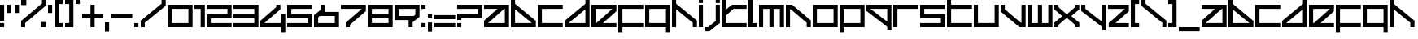 SplineFontDB: 3.2
FontName: F500-Ang-ular
FullName: F500 Ang-ular
FamilyName: F500 Ang-ular
Weight: Regular
Copyright: F500 Ang-ular remake by NR74W (2021).\nOriginal font design by The Designers Republic (1999).
UComments: "2021-4-2: Created with FontForge (http://fontforge.org)"
FontLog: "The F500 Ang-ular font from Wip3out, released for the PlayStation in 1999.+AAoA-Made by The Designers Republic.+AAoACgAA-Version 3.0.+AAoA-Homepage: https://github.com/NR74W/WipEout-Fonts+AAoACgAA-Design information:+AAoA-- Standard characters have an aspect ratio of 6:5.+AAoA-- Extended height is 6.25; full height is 7.5.+AAoA-- Diagonals are 38+ALAA-/142+ALAA (approximately, due to integer precision).+AAoA-- Character separation is 0.5.+AAoA-- I +AD0A 1:6.25; J +AD0A 3.5:7.5; L +AD0A 2:6.25; Z +AD0A 5:5; 1 +AD0A 2.5:5.+AAoA-- The Z is special, it is the only letter with an aspect ratio of 5:5, and looks like a E without the left vertical line.+AAoA-- The semicolon has its dot placed lower than the upper dot of the colon, this is normal (can be seen on the official W3 website).+AAoA-- Due to space constraint of the game's HUD, the +ACIA-4+ACIA used in Wip3out had its lower-right part reduced. Curiously, the prototype used the original character.+AAoA-- The font has at least more than one version: the K, L and X had a variant; the F, G, I, L and (space) had a variant only used in the F7200 logotype. These special characters are in the Private Use Area.+AAoA-- Using the official website (HTML version) as reference, the size of the space is 3.125. On the website (Flash version) and the Press CD, it was 6.25 (same size as extended height). The full-width space is most commonly seen and was used as default, the half-width space is available in the PUA.+AAoACgAA-Notes:+AAoA-- Kerning: Seen in an issue of Edge Magazine (#72). For some reason some words were messed up, but it's extremely likely that they used the official TDR font. Known characters that used kerning are the B, D, H, N, Q, R, V, Y and /. Was also used in the manual of Wip3out (for the Slash and D in +ACIA-Research/Dev.+ACIA), but not in the WipEout 3: Special Edition manual. Kerning was not always used, it's possible that it was optional.+AAoA-- Characters: The % was perhaps only used in the game, the textures were low resolution so the appearance may be inaccurate. The sharp S, inverted question and exclamation marks, asterisk, division sign and ligatures AE/OE are not official.+AAoA-- Accents: It's unknown if there were accents, so the normal characters were used as placeholders. The +AMcA was seen on the official website, for the language text +ACIA-Fran+AOcA-ais+ACIA.+AAoACgAA--- NR74W (2021)"
Version: 3.00
ItalicAngle: 0
UnderlinePosition: -100
UnderlineWidth: 50
Ascent: 800
Descent: 200
InvalidEm: 0
LayerCount: 2
Layer: 0 0 "Arri+AOgA-re" 1
Layer: 1 0 "Avant" 0
XUID: [1021 17 266829378 21616]
StyleMap: 0x0040
FSType: 0
OS2Version: 0
OS2_WeightWidthSlopeOnly: 0
OS2_UseTypoMetrics: 1
CreationTime: 1617395929
ModificationTime: 1634741708
PfmFamily: 81
TTFWeight: 400
TTFWidth: 5
LineGap: 90
VLineGap: 0
OS2TypoAscent: 0
OS2TypoAOffset: 1
OS2TypoDescent: 0
OS2TypoDOffset: 1
OS2TypoLinegap: 90
OS2WinAscent: 0
OS2WinAOffset: 1
OS2WinDescent: 0
OS2WinDOffset: 1
HheadAscent: 0
HheadAOffset: 1
HheadDescent: 0
HheadDOffset: 1
OS2Vendor: 'PfEd'
Lookup: 3 0 0 "'salt' lookup" { "'salt' subtable - F500 Ang-ular (unknown version)"  "'salt' subtable - F7200 Racing League Logotype"  "'salt' subtable - Wip3out"  } ['salt' ('DFLT' <'dflt' > 'latn' <'dflt' > ) ]
Lookup: 258 0 0 "'kern' lookup" { "'kern' subtable - EDGE #72" [153,15,2] "'kern' subtable - Wip3out Manual" [150,15,2] } ['kern' ('DFLT' <'dflt' > 'latn' <'dflt' > ) ]
MarkAttachClasses: 1
DEI: 91125
LangName: 1033 "" "" "Regular"
Encoding: UnicodeBmp
Compacted: 1
UnicodeInterp: none
NameList: AGL For New Fonts
DisplaySize: -48
AntiAlias: 1
FitToEm: 0
WinInfo: 0 32 10
BeginPrivate: 5
BlueValues 21 [0 0 640 640 800 800]
StdHW 5 [128]
StdVW 5 [128]
StemSnapH 5 [128]
StemSnapV 5 [128]
EndPrivate
Grid
320 900 m 1
 320 -260 l 1025
448 900 m 1
 448 -260 l 1025
-100 -32 m 1
 868 -32 l 1025
-100 256 m 1
 868 256 l 1025
-100 384 m 1
 868 384 l 1025
-100 672 m 1
 868 672 l 1025
0 900 m 1
 0 -260 l 1025
768 900 m 1
 768 -260 l 1025
640 900 m 1
 640 -260 l 1025
128 900 m 1
 128 -260 l 1025
-100 0 m 1
 868 0 l 1025
-100 -160 m 1
 868 -160 l 1025
-100 128 m 1
 868 128 l 1025
-100 512 m 1
 868 512 l 1025
-100 640 m 1
 868 640 l 1025
-100 800 m 1
 868 800 l 1025
EndSplineSet
TeXData: 1 0 0 1048576 524288 349525 0 1048576 349525 783286 444596 497025 792723 393216 433062 380633 303038 157286 324010 404750 52429 2506097 1059062 262144
BeginChars: 65536 180

StartChar: space
Encoding: 32 32 0
Width: 800
Flags: W
LayerCount: 2
AlternateSubs2: "'salt' subtable - F500 Ang-ular (unknown version)" uniE043
AlternateSubs2: "'salt' subtable - F7200 Racing League Logotype" uniE024
EndChar

StartChar: quotedbl
Encoding: 34 34 1
Width: 448
VWidth: 1024
Flags: W
HStem: 384 256<0 128 256 384>
VStem: 0 128<384 640> 256 128<384 640>
LayerCount: 2
Fore
SplineSet
256 384 m 1
 256 640 l 1
 384 640 l 1
 384 384 l 1
 256 384 l 1
0 384 m 1
 0 640 l 1
 128 640 l 1
 128 384 l 1
 0 384 l 1
EndSplineSet
Validated: 1
EndChar

StartChar: quotesingle
Encoding: 39 39 2
Width: 192
VWidth: 1024
Flags: W
HStem: 384 256<0 128>
VStem: 0 128<384 640>
LayerCount: 2
Fore
SplineSet
0 384 m 1
 0 640 l 1
 128 640 l 1
 128 384 l 1
 0 384 l 1
EndSplineSet
Validated: 1
EndChar

StartChar: comma
Encoding: 44 44 3
Width: 192
VWidth: 1024
InSpiro: 1
Flags: W
HStem: -160 288<0 128>
VStem: 0 128<-160 128>
LayerCount: 2
Fore
SplineSet
0 -160 m 1
 0 128 l 1
 128 128 l 1
 128 -160 l 1
 0 -160 l 1
  Spiro
    0 -160 v
    0 128 v
    128 128 v
    128 -160 v
    0 0 z
  EndSpiro
EndSplineSet
Validated: 1
EndChar

StartChar: hyphen
Encoding: 45 45 4
Width: 704
VWidth: 1024
Flags: W
HStem: 256 128<0 640>
LayerCount: 2
Fore
SplineSet
0 256 m 1
 0 384 l 1
 640 384 l 1
 640 256 l 1
 0 256 l 1
EndSplineSet
Validated: 1
EndChar

StartChar: period
Encoding: 46 46 5
Width: 192
VWidth: 1024
Flags: W
HStem: 0 128<0 128>
VStem: 0 128<0 128>
LayerCount: 2
Fore
SplineSet
0 0 m 1
 0 128 l 1
 128 128 l 1
 128 0 l 1
 0 0 l 1
EndSplineSet
Validated: 1
EndChar

StartChar: slash
Encoding: 47 47 6
Width: 832
VWidth: 1024
Flags: W
HStem: 0 21G<0 124> 780 20G<640 768>
VStem: 0 124<0 128> 640 128<689 800>
DStem2: 0 192 124 128 0.789286 0.614025<58.5739 810.314>
LayerCount: 2
Fore
SplineSet
0 0 m 17
 0 192 l 1
 640 689 l 1
 640 800 l 1
 768 800 l 1
 768 629 l 1
 124 128 l 1
 124 0 l 9
 0 0 l 17
EndSplineSet
Validated: 1
Kerns2: 23 -384 "'kern' subtable - Wip3out Manual" 109 -384 "'kern' subtable - Wip3out Manual"
EndChar

StartChar: one
Encoding: 49 49 7
Width: 384
VWidth: 1024
Flags: W
HStem: 0 21G<192 320> 512 128<0 192>
VStem: 192 128<0 512>
LayerCount: 2
Fore
SplineSet
0 512 m 1
 0 640 l 1
 320 640 l 1
 320 0 l 1
 192 0 l 1
 192 512 l 1
 0 512 l 1
EndSplineSet
Validated: 1
EndChar

StartChar: zero
Encoding: 48 48 8
Width: 832
VWidth: 1024
Flags: W
HStem: 0 128<128 640> 512 128<128 640>
VStem: 0 128<128 512> 640 128<128 512>
LayerCount: 2
Fore
SplineSet
128 128 m 1
 640 128 l 1
 640 512 l 25
 128 512 l 1
 128 128 l 1
0 0 m 1
 0 640 l 1
 768 640 l 25
 768 0 l 1
 0 0 l 1
EndSplineSet
Validated: 1
EndChar

StartChar: two
Encoding: 50 50 9
Width: 832
VWidth: 1024
Flags: W
HStem: 0 128<128 768> 256 128<128 640> 512 128<0 640>
VStem: 0 128<128 256> 640 128<384 512>
CounterMasks: 1 e0
LayerCount: 2
Fore
SplineSet
0 0 m 1
 0 384 l 1
 640 384 l 1
 640 512 l 1
 0 512 l 1
 0 640 l 1
 768 640 l 1
 768 256 l 1
 128 256 l 1
 128 128 l 1
 768 128 l 1
 768 0 l 1
 0 0 l 1
EndSplineSet
Validated: 1
EndChar

StartChar: three
Encoding: 51 51 10
Width: 832
VWidth: 1024
Flags: W
HStem: 0 128<0 640> 256 128<0 640> 512 128<0 640>
VStem: 640 128<128 256 384 512>
CounterMasks: 1 e0
LayerCount: 2
Fore
SplineSet
0 0 m 1
 0 128 l 1
 640 128 l 1
 640 256 l 1
 0 256 l 1
 0 384 l 1
 640 384 l 1
 640 512 l 1
 0 512 l 1
 0 640 l 1
 768 640 l 1
 768 0 l 1
 0 0 l 1
EndSplineSet
Validated: 1
EndChar

StartChar: four
Encoding: 52 52 11
Width: 832
VWidth: 1024
Flags: W
HStem: 0 128<124 640> 620 20G<490 618>
VStem: 490 128<574 640> 640 128<-160 0 128 384>
DStem2: 0 192 124 128 0.789524 0.613719<58.623 621.308>
LayerCount: 2
Fore
SplineSet
0 0 m 1
 0 192 l 1
 490 574 l 1
 490 640 l 1
 618 640 l 1
 618 512 l 1
 124 128 l 1
 640 128 l 1
 640 384 l 1
 768 384 l 1
 768 -160 l 1
 640 -160 l 1
 640 0 l 1
 0 0 l 1
EndSplineSet
Validated: 1
AlternateSubs2: "'salt' subtable - Wip3out" uniE060
EndChar

StartChar: five
Encoding: 53 53 12
Width: 832
VWidth: 1024
Flags: W
HStem: 0 128<0 640> 256 128<128 640> 512 128<128 768>
VStem: 0 128<384 512> 640 128<128 256>
CounterMasks: 1 e0
LayerCount: 2
Fore
SplineSet
0 0 m 1
 0 128 l 1
 640 128 l 1
 640 256 l 1
 0 256 l 1
 0 640 l 1
 768 640 l 1
 768 512 l 1
 128 512 l 1
 128 384 l 1
 768 384 l 1
 768 0 l 1
 0 0 l 1
EndSplineSet
Validated: 1
EndChar

StartChar: six
Encoding: 54 54 13
Width: 832
VWidth: 1024
Flags: W
HStem: 0 128<128 640> 324 128<336 640> 620 20G<212 336>
VStem: 0 128<128 286> 212 124<512 640> 640 128<128 324>
LayerCount: 2
Fore
SplineSet
128 128 m 25
 640 128 l 1
 640 324 l 1
 176 324 l 1
 128 286 l 1
 128 128 l 25
0 0 m 25
 0 348 l 1
 212 512 l 1
 212 640 l 1
 336 640 l 1
 336 452 l 1
 768 452 l 1
 768 0 l 1
 0 0 l 25
EndSplineSet
Validated: 1
EndChar

StartChar: seven
Encoding: 55 55 14
Width: 832
VWidth: 1024
Flags: W
HStem: 0 21G<150 278> 512 128<0 644>
VStem: 150 128<0 66>
DStem2: 150 128 278 66 0.789524 0.613719<63.0085 625.693>
LayerCount: 2
Fore
SplineSet
0 512 m 1
 0 640 l 1
 768 640 l 1
 768 448 l 1
 278 66 l 1
 278 0 l 1
 150 0 l 1
 150 128 l 1
 644 512 l 1
 0 512 l 1
EndSplineSet
Validated: 1
EndChar

StartChar: eight
Encoding: 56 56 15
Width: 832
VWidth: 1024
Flags: W
HStem: 0 128<128 640> 256 128<128 640> 512 128<128 640>
VStem: 0 128<128 256 384 512> 640 128<128 256 384 512>
CounterMasks: 1 e0
LayerCount: 2
Fore
SplineSet
0 0 m 1
 0 640 l 1
 768 640 l 1
 768 0 l 1
 0 0 l 1
128 128 m 1
 640 128 l 1
 640 256 l 1
 128 256 l 1
 128 128 l 1
128 384 m 1
 640 384 l 1
 640 512 l 1
 128 512 l 1
 128 384 l 1
EndSplineSet
Validated: 1
EndChar

StartChar: nine
Encoding: 57 57 16
Width: 832
VWidth: 1024
Flags: W
HStem: 0 21G<432 556> 188 128<128 432> 512 128<128 640>
VStem: 0 128<316 512> 432 124<0 128> 640 128<354 512>
LayerCount: 2
Fore
SplineSet
128 316 m 1
 592 316 l 1
 640 354 l 1
 640 512 l 25
 128 512 l 1
 128 316 l 1
0 188 m 1
 0 640 l 1
 768 640 l 25
 768 292 l 1
 556 128 l 1
 556 0 l 1
 432 0 l 1
 432 188 l 1
 0 188 l 1
EndSplineSet
Validated: 1
EndChar

StartChar: colon
Encoding: 58 58 17
Width: 192
VWidth: 1024
Flags: W
HStem: 0 128<0 128> 512 128<0 128>
VStem: 0 128<0 128 512 640>
LayerCount: 2
Fore
SplineSet
0 512 m 1
 0 640 l 1
 128 640 l 1
 128 512 l 1
 0 512 l 1
0 0 m 1
 0 128 l 1
 128 128 l 1
 128 0 l 1
 0 0 l 1
EndSplineSet
Validated: 1
EndChar

StartChar: semicolon
Encoding: 59 59 18
Width: 192
VWidth: 1024
Flags: W
HStem: 256 128<0 128>
VStem: 0 128<-160 128 256 384>
LayerCount: 2
Fore
SplineSet
0 256 m 1
 0 384 l 1
 128 384 l 1
 128 256 l 1
 0 256 l 1
0 -160 m 1
 0 128 l 1
 128 128 l 1
 128 -160 l 1
 0 -160 l 1
EndSplineSet
Validated: 1
EndChar

StartChar: underscore
Encoding: 95 95 19
Width: 704
VWidth: 1024
Flags: W
HStem: -160 128<0 640>
LayerCount: 2
Fore
SplineSet
0 -160 m 1
 0 -32 l 1
 640 -32 l 1
 640 -160 l 1
 0 -160 l 1
EndSplineSet
Validated: 1
AlternateSubs2: "'salt' subtable - Wip3out" uniE061
EndChar

StartChar: A
Encoding: 65 65 20
Width: 832
VWidth: 1024
Flags: W
HStem: 0 128<124 640> 512 128<0 412 618 640>
VStem: 640 128<128 512>
DStem2: 0 192 124 128 0.789524 0.613719<58.623 521.674>
LayerCount: 2
Fore
SplineSet
124 128 m 1
 640 128 l 1
 640 512 l 1
 618 512 l 1
 124 128 l 1
0 0 m 1
 0 192 l 1
 412 512 l 1
 0 512 l 1
 0 640 l 1
 768 640 l 1
 768 0 l 1
 0 0 l 1
EndSplineSet
Validated: 1
EndChar

StartChar: B
Encoding: 66 66 21
Width: 832
VWidth: 1024
Flags: W
HStem: 0 128<128 644> 780 20G<0 128>
VStem: 0 128<128 512 689 800>
DStem2: 128 689 150 512 0.789817 -0.613342<125.938 751.631>
LayerCount: 2
Fore
SplineSet
128 128 m 1
 644 128 l 1
 150 512 l 1
 128 512 l 1
 128 128 l 1
0 0 m 1
 0 800 l 1
 128 800 l 1
 128 689 l 9
 768 192 l 1
 768 0 l 1
 0 0 l 1
EndSplineSet
Validated: 1
Kerns2: 36 -278 "'kern' subtable - EDGE #72" 41 -278 "'kern' subtable - EDGE #72" 44 -278 "'kern' subtable - EDGE #72" 122 -278 "'kern' subtable - EDGE #72" 127 -278 "'kern' subtable - EDGE #72" 130 -278 "'kern' subtable - EDGE #72"
EndChar

StartChar: C
Encoding: 67 67 22
Width: 832
VWidth: 1024
Flags: W
HStem: 0 128<128 768> 512 128<128 768>
VStem: 0 128<128 512>
LayerCount: 2
Fore
SplineSet
0 0 m 1
 0 640 l 1
 768 640 l 1
 768 512 l 1
 128 512 l 1
 128 128 l 1
 768 128 l 1
 768 0 l 1
 0 0 l 1
EndSplineSet
Validated: 1
EndChar

StartChar: D
Encoding: 68 68 23
Width: 832
VWidth: 1024
Flags: W
HStem: 0 128<124 640> 780 20G<640 768>
VStem: 640 128<128 512 689 800>
DStem2: 0 192 124 128 0.789817 0.613342<58.6834 684.377>
LayerCount: 2
Fore
SplineSet
124 128 m 1
 640 128 l 1
 640 512 l 1
 618 512 l 1
 124 128 l 1
0 0 m 1
 0 192 l 1
 640 689 l 17
 640 800 l 1
 768 800 l 1
 768 0 l 1
 0 0 l 1
EndSplineSet
Validated: 1
EndChar

StartChar: E
Encoding: 69 69 24
Width: 832
VWidth: 1024
Flags: W
HStem: 0 128<128 150 356 768> 512 128<128 644>
VStem: 0 128<128 512>
DStem2: 150 128 356 128 0.789524 0.613719<162.642 625.693>
LayerCount: 2
Fore
SplineSet
128 128 m 1
 150 128 l 1
 644 512 l 1
 128 512 l 1
 128 128 l 1
0 0 m 1
 0 640 l 1
 768 640 l 1
 768 448 l 1
 356 128 l 1
 768 128 l 1
 768 0 l 1
 0 0 l 1
EndSplineSet
Validated: 1
EndChar

StartChar: F
Encoding: 70 70 25
Width: 832
VWidth: 1024
Flags: W
HStem: 0 128<128 768> 512 128<128 768>
VStem: 0 128<-160 0 128 512>
LayerCount: 2
Fore
SplineSet
0 -160 m 17
 0 640 l 1
 768 640 l 1
 768 512 l 1
 128 512 l 1
 128 128 l 1
 768 128 l 1
 768 0 l 1
 128 0 l 1
 128 -160 l 9
 0 -160 l 17
EndSplineSet
Validated: 1
AlternateSubs2: "'salt' subtable - F7200 Racing League Logotype" uniE020
EndChar

StartChar: G
Encoding: 71 71 26
Width: 832
VWidth: 1024
Flags: W
HStem: 0 128<128 640> 512 128<128 640>
VStem: 0 128<128 512> 640 128<-160 0 128 512>
LayerCount: 2
Fore
SplineSet
128 128 m 1
 640 128 l 1
 640 512 l 1
 128 512 l 1
 128 128 l 1
0 0 m 1
 0 640 l 1
 768 640 l 1
 768 -160 l 9
 640 -160 l 17
 640 0 l 1
 0 0 l 1
EndSplineSet
Validated: 1
AlternateSubs2: "'salt' subtable - F7200 Racing League Logotype" uniE021
EndChar

StartChar: H
Encoding: 72 72 27
Width: 832
VWidth: 1024
Flags: W
HStem: 0 21G<0 128 640 768> 780 20G<0 128>
VStem: 0 128<0 512 689 800> 640 128<0 128>
DStem2: 128 689 150 512 0.789817 -0.613342<125.938 748.471>
LayerCount: 2
Fore
SplineSet
0 0 m 1
 0 800 l 1
 128 800 l 1
 128 689 l 9
 768 192 l 1
 768 0 l 9
 640 0 l 17
 640 128 l 9
 150 512 l 1
 128 512 l 17
 128 0 l 1
 0 0 l 1
EndSplineSet
Validated: 1
Kerns2: 36 -278 "'kern' subtable - EDGE #72" 41 -278 "'kern' subtable - EDGE #72" 44 -278 "'kern' subtable - EDGE #72" 122 -278 "'kern' subtable - EDGE #72" 127 -278 "'kern' subtable - EDGE #72" 130 -278 "'kern' subtable - EDGE #72"
EndChar

StartChar: I
Encoding: 73 73 28
Width: 192
VWidth: 1024
Flags: W
HStem: 0 21G<0 128> 620 20G<0 128> 704 96<0 128>
VStem: 0 128<0 640 704 800>
LayerCount: 2
Fore
SplineSet
0 704 m 5
 0 800 l 5
 128 800 l 5
 128 704 l 5
 0 704 l 5
0 0 m 1
 0 640 l 1
 128 640 l 1
 128 0 l 1
 0 0 l 1
EndSplineSet
Validated: 1
AlternateSubs2: "'salt' subtable - F7200 Racing League Logotype" uniE022
EndChar

StartChar: J
Encoding: 74 74 29
Width: 512
VWidth: 1024
Flags: W
HStem: -160 128<0 84> 620 20G<320 448> 704 96<320 448>
VStem: 320 128<152 640 704 800>
DStem2: 84 -32 128 -160 0.788024 0.615644<0 299.252>
LayerCount: 2
Fore
SplineSet
320 704 m 1
 320 800 l 1
 448 800 l 1
 448 704 l 1
 320 704 l 1
0 -160 m 1
 0 -32 l 1
 84 -32 l 1
 320 152 l 1
 320 640 l 1
 448 640 l 1
 448 90 l 1
 128 -160 l 1
 0 -160 l 1
EndSplineSet
Validated: 1
EndChar

StartChar: K
Encoding: 75 75 30
Width: 832
VWidth: 1024
Flags: W
HStem: 0 128<128 768> 512 128<364 768> 780 20G<0 128>
VStem: 0 128<128 328 490 800>
DStem2: 128 490 128 328 0.788632 0.614866<0 199.644>
LayerCount: 2
Fore
SplineSet
0 0 m 1
 0 800 l 9
 128 800 l 17
 128 490 l 1
 320 640 l 1
 768 640 l 1
 768 512 l 1
 364 512 l 1
 128 328 l 1
 128 128 l 1
 768 128 l 1
 768 0 l 1
 0 0 l 1
EndSplineSet
Validated: 1
AlternateSubs2: "'salt' subtable - F500 Ang-ular (unknown version)" uniE040
EndChar

StartChar: L
Encoding: 76 76 31
Width: 320
VWidth: 1024
Flags: W
HStem: 0 128<128 256> 780 20G<0 128>
VStem: 0 128<128 800>
LayerCount: 2
Fore
SplineSet
0 0 m 1
 0 800 l 1
 128 800 l 1
 128 128 l 1
 256 128 l 1
 256 0 l 1
 0 0 l 1
EndSplineSet
Validated: 1
AlternateSubs2: "'salt' subtable - F500 Ang-ular (unknown version)" uniE041
AlternateSubs2: "'salt' subtable - F7200 Racing League Logotype" uniE023
EndChar

StartChar: M
Encoding: 77 77 32
Width: 832
VWidth: 1024
Flags: W
HStem: 0 21G<0 128 320 448 640 768> 512 128<128 320 448 640>
VStem: 0 128<0 512> 320 128<0 512> 640 128<0 512>
CounterMasks: 1 38
LayerCount: 2
Fore
SplineSet
0 0 m 1
 0 640 l 1
 768 640 l 1
 768 0 l 1
 640 0 l 1
 640 512 l 1
 448 512 l 1
 448 0 l 1
 320 0 l 1
 320 512 l 1
 128 512 l 1
 128 0 l 1
 0 0 l 1
EndSplineSet
Validated: 1
EndChar

StartChar: N
Encoding: 78 78 33
Width: 832
VWidth: 1024
Flags: W
HStem: 0 21G<0 128 640 768> 620 20G<0 217.714>
VStem: 0 128<0 512> 640 128<0 128>
DStem2: 192 640 150 512 0.789352 -0.613941<45.4316 667.967>
LayerCount: 2
Fore
SplineSet
0 0 m 1
 0 640 l 1
 192 640 l 9
 768 192 l 1
 768 0 l 9
 640 0 l 17
 640 128 l 9
 150 512 l 1
 128 512 l 17
 128 0 l 1
 0 0 l 1
EndSplineSet
Validated: 1
Kerns2: 36 -278 "'kern' subtable - EDGE #72" 41 -278 "'kern' subtable - EDGE #72" 44 -278 "'kern' subtable - EDGE #72" 122 -278 "'kern' subtable - EDGE #72" 127 -278 "'kern' subtable - EDGE #72" 130 -278 "'kern' subtable - EDGE #72"
EndChar

StartChar: O
Encoding: 79 79 34
Width: 832
VWidth: 1024
Flags: W
HStem: 0 128<128 640> 512 128<128 640>
VStem: 0 128<128 512> 640 128<128 512>
LayerCount: 2
Fore
SplineSet
128 128 m 1
 640 128 l 1
 640 512 l 25
 128 512 l 1
 128 128 l 1
0 0 m 1
 0 640 l 1
 768 640 l 25
 768 0 l 1
 0 0 l 1
EndSplineSet
Validated: 1
EndChar

StartChar: P
Encoding: 80 80 35
Width: 832
VWidth: 1024
Flags: W
HStem: 0 128<128 640> 512 128<128 640>
VStem: 0 128<-160 0 128 512> 640 128<128 512>
LayerCount: 2
Fore
SplineSet
128 128 m 1
 640 128 l 1
 640 512 l 1
 128 512 l 1
 128 128 l 1
0 -160 m 17
 0 640 l 1
 768 640 l 1
 768 0 l 1
 128 0 l 1
 128 -160 l 9
 0 -160 l 17
EndSplineSet
Validated: 1
EndChar

StartChar: Q
Encoding: 81 81 36
Width: 832
VWidth: 1024
Flags: W
HStem: 512 128<124 640>
VStem: 640 128<-160 -49 128 512>
DStem2: 124 512 0 448 0.789817 -0.613342<0 625.693>
LayerCount: 2
Fore
SplineSet
124 512 m 1
 618 128 l 1
 640 128 l 1
 640 512 l 1
 124 512 l 1
0 448 m 1
 0 640 l 1
 768 640 l 1
 768 -160 l 1
 640 -160 l 1
 640 -49 l 9
 0 448 l 1
EndSplineSet
Validated: 1
EndChar

StartChar: R
Encoding: 82 82 37
Width: 832
VWidth: 1024
Flags: W
HStem: 0 21G<0 128> 512 128<128 768>
VStem: 0 128<0 512>
LayerCount: 2
Fore
SplineSet
0 0 m 1
 0 640 l 1
 768 640 l 1
 768 512 l 1
 128 512 l 1
 128 0 l 1
 0 0 l 1
EndSplineSet
Validated: 1
Kerns2: 23 -384 "'kern' subtable - EDGE #72" 109 -384 "'kern' subtable - EDGE #72"
EndChar

StartChar: S
Encoding: 83 83 38
Width: 832
VWidth: 1024
Flags: W
HStem: 0 128<0 640> 256 128<128 640> 512 128<128 768>
VStem: 0 128<384 512> 640 128<128 256>
CounterMasks: 1 e0
LayerCount: 2
Fore
SplineSet
0 0 m 1
 0 128 l 1
 640 128 l 1
 640 256 l 1
 0 256 l 1
 0 640 l 1
 768 640 l 1
 768 512 l 1
 128 512 l 1
 128 384 l 1
 768 384 l 1
 768 0 l 1
 0 0 l 1
EndSplineSet
Validated: 1
EndChar

StartChar: T
Encoding: 84 84 39
Width: 832
VWidth: 1024
Flags: W
HStem: 0 128<128 768> 512 128<128 768> 780 20G<0 128>
VStem: 0 128<128 512 640 800>
LayerCount: 2
Fore
SplineSet
0 0 m 1
 0 800 l 9
 128 800 l 17
 128 640 l 1
 768 640 l 1
 768 512 l 1
 128 512 l 1
 128 128 l 1
 768 128 l 1
 768 0 l 1
 0 0 l 1
EndSplineSet
Validated: 1
EndChar

StartChar: U
Encoding: 85 85 40
Width: 832
VWidth: 1024
Flags: W
HStem: 0 128<128 640> 620 20G<0 128 640 768>
VStem: 0 128<128 640> 640 128<128 640>
LayerCount: 2
Fore
SplineSet
0 0 m 1
 0 640 l 1
 128 640 l 1
 128 128 l 1
 640 128 l 1
 640 640 l 1
 768 640 l 1
 768 0 l 1
 0 0 l 1
EndSplineSet
Validated: 1
EndChar

StartChar: V
Encoding: 86 86 41
Width: 832
VWidth: 1024
Flags: W
HStem: 0 21G<550.286 768> 620 20G<0 128 640 768>
VStem: 0 128<512 640> 640 128<128 640>
DStem2: 128 512 0 448 0.789352 -0.613941<0 622.536>
LayerCount: 2
Fore
SplineSet
0 448 m 1
 0 640 l 9
 128 640 l 17
 128 512 l 9
 618 128 l 1
 640 128 l 17
 640 640 l 1
 768 640 l 1
 768 0 l 1
 576 0 l 9
 0 448 l 1
EndSplineSet
Validated: 1
EndChar

StartChar: W
Encoding: 87 87 42
Width: 832
VWidth: 1024
Flags: W
HStem: 0 128<128 320 448 640> 620 20G<0 128 320 448 640 768>
VStem: 0 128<128 640> 320 128<128 640> 640 128<128 640>
CounterMasks: 1 38
LayerCount: 2
Fore
SplineSet
0 0 m 1
 0 640 l 1
 128 640 l 1
 128 128 l 1
 320 128 l 1
 320 640 l 1
 448 640 l 1
 448 128 l 1
 640 128 l 1
 640 640 l 1
 768 640 l 1
 768 0 l 1
 0 0 l 1
EndSplineSet
Validated: 1
EndChar

StartChar: X
Encoding: 88 88 43
Width: 832
VWidth: 1024
Flags: W
HStem: 0 21G<0 128 640 768> 266 108<330 438> 620 20G<0 128 640 768>
VStem: 0 128<0 66 574 640> 247 274<183 457> 640 128<0 66 574 640>
DStem2: 128 574 0 512 0.788024 -0.615644<0 250.148> 0 128 128 66 0.788024 0.615644<62.6972 312.846> 384 374 521 320 0.788024 0.615644<74.7146 324.863> 521 320 384 266 0.788024 -0.615644<0 250.148>
CounterMasks: 1 1c
LayerCount: 2
Fore
SplineSet
0 0 m 1
 0 128 l 1
 247 320 l 1
 0 512 l 1
 0 640 l 1
 128 640 l 1
 128 574 l 1
 384 374 l 1
 640 574 l 1
 640 640 l 1
 768 640 l 1
 768 512 l 1
 521 320 l 1
 768 128 l 1
 768 0 l 1
 640 0 l 1
 640 66 l 1
 384 266 l 1
 128 66 l 1
 128 0 l 1
 0 0 l 1
EndSplineSet
Validated: 1
AlternateSubs2: "'salt' subtable - F500 Ang-ular (unknown version)" uniE042
EndChar

StartChar: Y
Encoding: 89 89 44
Width: 832
VWidth: 1024
Flags: W
HStem: 620 20G<0 128 640 768>
VStem: 0 128<512 640> 640 128<-160 -49 128 640>
DStem2: 128 512 0 448 0.789817 -0.613342<0 622.534>
LayerCount: 2
Fore
SplineSet
0 448 m 1
 0 640 l 9
 128 640 l 17
 128 512 l 9
 618 128 l 1
 640 128 l 17
 640 640 l 1
 768 640 l 1
 768 -160 l 1
 640 -160 l 1
 640 -49 l 9
 0 448 l 1
EndSplineSet
Validated: 1
EndChar

StartChar: Z
Encoding: 90 90 45
Width: 704
VWidth: 1024
Flags: W
HStem: 0 128<228 640> 512 128<0 516>
DStem2: 22 128 228 128 0.789524 0.613719<162.642 625.693>
LayerCount: 2
Fore
SplineSet
0 512 m 1
 0 640 l 1
 640 640 l 1
 640 448 l 1
 228 128 l 1
 640 128 l 1
 640 0 l 1
 22 0 l 1
 22 128 l 1
 516 512 l 1
 0 512 l 1
EndSplineSet
Validated: 1
EndChar

StartChar: AE
Encoding: 198 198 46
Width: 1472
VWidth: 1024
Flags: W
HStem: 0 128<124 640 768 790 996 1408> 512 128<0 412 618 640 768 1284>
VStem: 640 128<128 512>
DStem2: 0 192 124 128 0.789524 0.613719<58.623 521.674> 790 128 996 128 0.789524 0.613719<162.642 625.693>
LayerCount: 2
Fore
SplineSet
0 0 m 1
 0 192 l 1
 412 512 l 1
 0 512 l 1
 0 640 l 1
 1408 640 l 1
 1408 448 l 1
 996 128 l 1
 1408 128 l 1
 1408 0 l 1
 0 0 l 1
124 128 m 1
 640 128 l 1
 640 512 l 1
 618 512 l 1
 124 128 l 1
768 128 m 1
 790 128 l 1
 1284 512 l 1
 768 512 l 1
 768 128 l 1
EndSplineSet
Validated: 1
EndChar

StartChar: OE
Encoding: 338 338 47
Width: 1472
VWidth: 1024
Flags: W
HStem: 0 128<128 640 768 790 996 1408> 512 128<128 640 768 1284>
VStem: 0 128<128 512> 640 128<128 512>
DStem2: 790 128 996 128 0.789524 0.613719<162.642 625.693>
LayerCount: 2
Fore
SplineSet
0 0 m 1
 0 640 l 1
 1408 640 l 1
 1408 448 l 1
 996 128 l 1
 1408 128 l 1
 1408 0 l 1
 0 0 l 1
128 128 m 1
 640 128 l 1
 640 512 l 1
 128 512 l 1
 128 128 l 1
768 128 m 1
 790 128 l 1
 1284 512 l 1
 768 512 l 1
 768 128 l 1
EndSplineSet
Validated: 1
EndChar

StartChar: oe
Encoding: 339 339 48
Width: 1472
VWidth: 1024
Flags: W
HStem: 0 128<128 640 768 790 996 1408> 512 128<128 640 768 1284>
VStem: 0 128<128 512> 640 128<128 512>
DStem2: 790 128 996 128 0.789524 0.613719<162.642 625.693>
LayerCount: 2
Fore
SplineSet
0 0 m 1
 0 640 l 1
 1408 640 l 1
 1408 448 l 1
 996 128 l 1
 1408 128 l 1
 1408 0 l 1
 0 0 l 1
128 128 m 1
 640 128 l 1
 640 512 l 1
 128 512 l 1
 128 128 l 1
768 128 m 1
 790 128 l 1
 1284 512 l 1
 768 512 l 1
 768 128 l 1
EndSplineSet
Validated: 1
EndChar

StartChar: ae
Encoding: 230 230 49
Width: 1472
VWidth: 1024
Flags: W
HStem: 0 128<124 640 768 790 996 1408> 512 128<0 412 618 640 768 1284>
VStem: 640 128<128 512>
DStem2: 0 192 124 128 0.789524 0.613719<58.623 521.674> 790 128 996 128 0.789524 0.613719<162.642 625.693>
LayerCount: 2
Fore
SplineSet
0 0 m 1
 0 192 l 1
 412 512 l 1
 0 512 l 1
 0 640 l 1
 1408 640 l 1
 1408 448 l 1
 996 128 l 1
 1408 128 l 1
 1408 0 l 1
 0 0 l 1
124 128 m 1
 640 128 l 1
 640 512 l 1
 618 512 l 1
 124 128 l 1
768 128 m 1
 790 128 l 1
 1284 512 l 1
 768 512 l 1
 768 128 l 1
EndSplineSet
Validated: 1
EndChar

StartChar: Agrave
Encoding: 192 192 50
Width: 832
VWidth: 1024
Flags: W
HStem: 0 128<124 640> 512 128<0 412 618 640>
VStem: 640 128<128 512>
DStem2: 0 192 124 128 0.789524 0.613719<58.623 521.674>
LayerCount: 2
Fore
SplineSet
124 128 m 1
 640 128 l 1
 640 512 l 1
 618 512 l 1
 124 128 l 1
0 0 m 1
 0 192 l 1
 412 512 l 1
 0 512 l 1
 0 640 l 1
 768 640 l 1
 768 0 l 1
 0 0 l 1
EndSplineSet
Validated: 1
EndChar

StartChar: Aacute
Encoding: 193 193 51
Width: 832
VWidth: 1024
Flags: W
HStem: 0 128<124 640> 512 128<0 412 618 640>
VStem: 640 128<128 512>
DStem2: 0 192 124 128 0.789524 0.613719<58.623 521.674>
LayerCount: 2
Fore
SplineSet
124 128 m 1
 640 128 l 1
 640 512 l 1
 618 512 l 1
 124 128 l 1
0 0 m 1
 0 192 l 1
 412 512 l 1
 0 512 l 1
 0 640 l 1
 768 640 l 1
 768 0 l 1
 0 0 l 1
EndSplineSet
Validated: 1
EndChar

StartChar: Acircumflex
Encoding: 194 194 52
Width: 832
VWidth: 1024
Flags: W
HStem: 0 128<124 640> 512 128<0 412 618 640>
VStem: 640 128<128 512>
DStem2: 0 192 124 128 0.789524 0.613719<58.623 521.674>
LayerCount: 2
Fore
SplineSet
124 128 m 1
 640 128 l 1
 640 512 l 1
 618 512 l 1
 124 128 l 1
0 0 m 1
 0 192 l 1
 412 512 l 1
 0 512 l 1
 0 640 l 1
 768 640 l 1
 768 0 l 1
 0 0 l 1
EndSplineSet
Validated: 1
EndChar

StartChar: Atilde
Encoding: 195 195 53
Width: 832
VWidth: 1024
Flags: W
HStem: 0 128<124 640> 512 128<0 412 618 640>
VStem: 640 128<128 512>
DStem2: 0 192 124 128 0.789524 0.613719<58.623 521.674>
LayerCount: 2
Fore
SplineSet
124 128 m 1
 640 128 l 1
 640 512 l 1
 618 512 l 1
 124 128 l 1
0 0 m 1
 0 192 l 1
 412 512 l 1
 0 512 l 1
 0 640 l 1
 768 640 l 1
 768 0 l 1
 0 0 l 1
EndSplineSet
Validated: 1
EndChar

StartChar: Adieresis
Encoding: 196 196 54
Width: 832
VWidth: 1024
Flags: W
HStem: 0 128<124 640> 512 128<0 412 618 640>
VStem: 640 128<128 512>
DStem2: 0 192 124 128 0.789524 0.613719<58.623 521.674>
LayerCount: 2
Fore
SplineSet
124 128 m 1
 640 128 l 1
 640 512 l 1
 618 512 l 1
 124 128 l 1
0 0 m 1
 0 192 l 1
 412 512 l 1
 0 512 l 1
 0 640 l 1
 768 640 l 1
 768 0 l 1
 0 0 l 1
EndSplineSet
Validated: 1
EndChar

StartChar: agrave
Encoding: 224 224 55
Width: 832
VWidth: 1024
Flags: W
HStem: 0 128<124 640> 512 128<0 412 618 640>
VStem: 640 128<128 512>
DStem2: 0 192 124 128 0.789524 0.613719<58.623 521.674>
LayerCount: 2
Fore
SplineSet
124 128 m 1
 640 128 l 1
 640 512 l 1
 618 512 l 1
 124 128 l 1
0 0 m 1
 0 192 l 1
 412 512 l 1
 0 512 l 1
 0 640 l 1
 768 640 l 1
 768 0 l 1
 0 0 l 1
EndSplineSet
Validated: 1
EndChar

StartChar: aacute
Encoding: 225 225 56
Width: 832
VWidth: 1024
Flags: W
HStem: 0 128<124 640> 512 128<0 412 618 640>
VStem: 640 128<128 512>
DStem2: 0 192 124 128 0.789524 0.613719<58.623 521.674>
LayerCount: 2
Fore
SplineSet
124 128 m 1
 640 128 l 1
 640 512 l 1
 618 512 l 1
 124 128 l 1
0 0 m 1
 0 192 l 1
 412 512 l 1
 0 512 l 1
 0 640 l 1
 768 640 l 1
 768 0 l 1
 0 0 l 1
EndSplineSet
Validated: 1
EndChar

StartChar: acircumflex
Encoding: 226 226 57
Width: 832
VWidth: 1024
Flags: W
HStem: 0 128<124 640> 512 128<0 412 618 640>
VStem: 640 128<128 512>
DStem2: 0 192 124 128 0.789524 0.613719<58.623 521.674>
LayerCount: 2
Fore
SplineSet
124 128 m 1
 640 128 l 1
 640 512 l 1
 618 512 l 1
 124 128 l 1
0 0 m 1
 0 192 l 1
 412 512 l 1
 0 512 l 1
 0 640 l 1
 768 640 l 1
 768 0 l 1
 0 0 l 1
EndSplineSet
Validated: 1
EndChar

StartChar: atilde
Encoding: 227 227 58
Width: 832
VWidth: 1024
Flags: W
HStem: 0 128<124 640> 512 128<0 412 618 640>
VStem: 640 128<128 512>
DStem2: 0 192 124 128 0.789524 0.613719<58.623 521.674>
LayerCount: 2
Fore
SplineSet
124 128 m 1
 640 128 l 1
 640 512 l 1
 618 512 l 1
 124 128 l 1
0 0 m 1
 0 192 l 1
 412 512 l 1
 0 512 l 1
 0 640 l 1
 768 640 l 1
 768 0 l 1
 0 0 l 1
EndSplineSet
Validated: 1
EndChar

StartChar: adieresis
Encoding: 228 228 59
Width: 832
VWidth: 1024
Flags: W
HStem: 0 128<124 640> 512 128<0 412 618 640>
VStem: 640 128<128 512>
DStem2: 0 192 124 128 0.789524 0.613719<58.623 521.674>
LayerCount: 2
Fore
SplineSet
124 128 m 1
 640 128 l 1
 640 512 l 1
 618 512 l 1
 124 128 l 1
0 0 m 1
 0 192 l 1
 412 512 l 1
 0 512 l 1
 0 640 l 1
 768 640 l 1
 768 0 l 1
 0 0 l 1
EndSplineSet
Validated: 1
EndChar

StartChar: Aring
Encoding: 197 197 60
Width: 832
VWidth: 1024
Flags: W
HStem: 0 128<124 640> 512 128<0 412 618 640>
VStem: 640 128<128 512>
DStem2: 0 192 124 128 0.789524 0.613719<58.623 521.674>
LayerCount: 2
Fore
SplineSet
124 128 m 1
 640 128 l 1
 640 512 l 1
 618 512 l 1
 124 128 l 1
0 0 m 1
 0 192 l 1
 412 512 l 1
 0 512 l 1
 0 640 l 1
 768 640 l 1
 768 0 l 1
 0 0 l 1
EndSplineSet
Validated: 1
EndChar

StartChar: aring
Encoding: 229 229 61
Width: 832
VWidth: 1024
Flags: W
HStem: 0 128<124 640> 512 128<0 412 618 640>
VStem: 640 128<128 512>
DStem2: 0 192 124 128 0.789524 0.613719<58.623 521.674>
LayerCount: 2
Fore
SplineSet
124 128 m 1
 640 128 l 1
 640 512 l 1
 618 512 l 1
 124 128 l 1
0 0 m 1
 0 192 l 1
 412 512 l 1
 0 512 l 1
 0 640 l 1
 768 640 l 1
 768 0 l 1
 0 0 l 1
EndSplineSet
Validated: 1
EndChar

StartChar: Ccedilla
Encoding: 199 199 62
Width: 832
VWidth: 1024
Flags: W
HStem: 0 128<128 320 448 768> 512 128<128 768>
VStem: 0 128<128 512> 320 128<-160 0>
LayerCount: 2
Fore
SplineSet
0 0 m 1
 0 640 l 1
 768 640 l 1
 768 512 l 1
 128 512 l 1
 128 128 l 1
 768 128 l 1
 768 0 l 1
 448 -0 l 1
 448 -160 l 1
 320 -160 l 1
 320 0 l 1
 0 0 l 1
EndSplineSet
Validated: 1
EndChar

StartChar: ccedilla
Encoding: 231 231 63
Width: 832
VWidth: 1024
Flags: W
HStem: 0 128<128 320 448 768> 512 128<128 768>
VStem: 0 128<128 512> 320 128<-160 0>
LayerCount: 2
Fore
SplineSet
0 0 m 1
 0 640 l 1
 768 640 l 1
 768 512 l 1
 128 512 l 1
 128 128 l 1
 768 128 l 1
 768 0 l 1
 448 -0 l 1
 448 -160 l 1
 320 -160 l 1
 320 0 l 1
 0 0 l 1
EndSplineSet
Validated: 1
EndChar

StartChar: Egrave
Encoding: 200 200 64
Width: 832
VWidth: 1024
Flags: W
HStem: 0 128<128 150 356 768> 512 128<128 644>
VStem: 0 128<128 512>
DStem2: 150 128 356 128 0.789524 0.613719<162.642 625.693>
LayerCount: 2
Fore
SplineSet
128 128 m 1
 150 128 l 1
 644 512 l 1
 128 512 l 1
 128 128 l 1
0 0 m 1
 0 640 l 1
 768 640 l 1
 768 448 l 1
 356 128 l 1
 768 128 l 1
 768 0 l 1
 0 0 l 1
EndSplineSet
Validated: 1
EndChar

StartChar: Eacute
Encoding: 201 201 65
Width: 832
VWidth: 1024
Flags: W
HStem: 0 128<128 150 356 768> 512 128<128 644>
VStem: 0 128<128 512>
DStem2: 150 128 356 128 0.789524 0.613719<162.642 625.693>
LayerCount: 2
Fore
SplineSet
128 128 m 1
 150 128 l 1
 644 512 l 1
 128 512 l 1
 128 128 l 1
0 0 m 1
 0 640 l 1
 768 640 l 1
 768 448 l 1
 356 128 l 1
 768 128 l 1
 768 0 l 1
 0 0 l 1
EndSplineSet
Validated: 1
EndChar

StartChar: Ecircumflex
Encoding: 202 202 66
Width: 832
VWidth: 1024
Flags: W
HStem: 0 128<128 150 356 768> 512 128<128 644>
VStem: 0 128<128 512>
DStem2: 150 128 356 128 0.789524 0.613719<162.642 625.693>
LayerCount: 2
Fore
SplineSet
128 128 m 1
 150 128 l 1
 644 512 l 1
 128 512 l 1
 128 128 l 1
0 0 m 1
 0 640 l 1
 768 640 l 1
 768 448 l 1
 356 128 l 1
 768 128 l 1
 768 0 l 1
 0 0 l 1
EndSplineSet
Validated: 1
EndChar

StartChar: Edieresis
Encoding: 203 203 67
Width: 832
VWidth: 1024
Flags: W
HStem: 0 128<128 150 356 768> 512 128<128 644>
VStem: 0 128<128 512>
DStem2: 150 128 356 128 0.789524 0.613719<162.642 625.693>
LayerCount: 2
Fore
SplineSet
128 128 m 1
 150 128 l 1
 644 512 l 1
 128 512 l 1
 128 128 l 1
0 0 m 1
 0 640 l 1
 768 640 l 1
 768 448 l 1
 356 128 l 1
 768 128 l 1
 768 0 l 1
 0 0 l 1
EndSplineSet
Validated: 1
EndChar

StartChar: egrave
Encoding: 232 232 68
Width: 832
VWidth: 1024
Flags: W
HStem: 0 128<128 150 356 768> 512 128<128 644>
VStem: 0 128<128 512>
DStem2: 150 128 356 128 0.789524 0.613719<162.642 625.693>
LayerCount: 2
Fore
SplineSet
128 128 m 1
 150 128 l 1
 644 512 l 1
 128 512 l 1
 128 128 l 1
0 0 m 1
 0 640 l 1
 768 640 l 1
 768 448 l 1
 356 128 l 1
 768 128 l 1
 768 0 l 1
 0 0 l 1
EndSplineSet
Validated: 1
EndChar

StartChar: eacute
Encoding: 233 233 69
Width: 832
VWidth: 1024
Flags: W
HStem: 0 128<128 150 356 768> 512 128<128 644>
VStem: 0 128<128 512>
DStem2: 150 128 356 128 0.789524 0.613719<162.642 625.693>
LayerCount: 2
Fore
SplineSet
128 128 m 1
 150 128 l 1
 644 512 l 1
 128 512 l 1
 128 128 l 1
0 0 m 1
 0 640 l 1
 768 640 l 1
 768 448 l 1
 356 128 l 1
 768 128 l 1
 768 0 l 1
 0 0 l 1
EndSplineSet
Validated: 1
EndChar

StartChar: ecircumflex
Encoding: 234 234 70
Width: 832
VWidth: 1024
Flags: W
HStem: 0 128<128 150 356 768> 512 128<128 644>
VStem: 0 128<128 512>
DStem2: 150 128 356 128 0.789524 0.613719<162.642 625.693>
LayerCount: 2
Fore
SplineSet
128 128 m 1
 150 128 l 1
 644 512 l 1
 128 512 l 1
 128 128 l 1
0 0 m 1
 0 640 l 1
 768 640 l 1
 768 448 l 1
 356 128 l 1
 768 128 l 1
 768 0 l 1
 0 0 l 1
EndSplineSet
Validated: 1
EndChar

StartChar: edieresis
Encoding: 235 235 71
Width: 832
VWidth: 1024
Flags: W
HStem: 0 128<128 150 356 768> 512 128<128 644>
VStem: 0 128<128 512>
DStem2: 150 128 356 128 0.789524 0.613719<162.642 625.693>
LayerCount: 2
Fore
SplineSet
128 128 m 1
 150 128 l 1
 644 512 l 1
 128 512 l 1
 128 128 l 1
0 0 m 1
 0 640 l 1
 768 640 l 1
 768 448 l 1
 356 128 l 1
 768 128 l 1
 768 0 l 1
 0 0 l 1
EndSplineSet
Validated: 1
EndChar

StartChar: Igrave
Encoding: 204 204 72
Width: 192
VWidth: 1024
Flags: W
HStem: 0 21G<0 128> 620 20G<0 128> 704 96<0 128>
VStem: 0 128<0 640 704 800>
LayerCount: 2
Fore
SplineSet
0 704 m 1
 0 800 l 1
 128 800 l 1
 128 704 l 1
 0 704 l 1
0 0 m 1
 0 640 l 1
 128 640 l 1
 128 0 l 1
 0 0 l 1
EndSplineSet
Validated: 1
EndChar

StartChar: Iacute
Encoding: 205 205 73
Width: 192
VWidth: 1024
Flags: W
HStem: 0 21G<0 128> 620 20G<0 128> 704 96<0 128>
VStem: 0 128<0 640 704 800>
LayerCount: 2
Fore
SplineSet
0 704 m 1
 0 800 l 1
 128 800 l 1
 128 704 l 1
 0 704 l 1
0 0 m 1
 0 640 l 1
 128 640 l 1
 128 0 l 1
 0 0 l 1
EndSplineSet
Validated: 1
EndChar

StartChar: Icircumflex
Encoding: 206 206 74
Width: 192
VWidth: 1024
Flags: W
HStem: 0 21G<0 128> 620 20G<0 128> 704 96<0 128>
VStem: 0 128<0 640 704 800>
LayerCount: 2
Fore
SplineSet
0 704 m 1
 0 800 l 1
 128 800 l 1
 128 704 l 1
 0 704 l 1
0 0 m 1
 0 640 l 1
 128 640 l 1
 128 0 l 1
 0 0 l 1
EndSplineSet
Validated: 1
EndChar

StartChar: Idieresis
Encoding: 207 207 75
Width: 192
VWidth: 1024
Flags: W
HStem: 0 21G<0 128> 620 20G<0 128> 704 96<0 128>
VStem: 0 128<0 640 704 800>
LayerCount: 2
Fore
SplineSet
0 704 m 1
 0 800 l 1
 128 800 l 1
 128 704 l 1
 0 704 l 1
0 0 m 1
 0 640 l 1
 128 640 l 1
 128 0 l 1
 0 0 l 1
EndSplineSet
Validated: 1
EndChar

StartChar: igrave
Encoding: 236 236 76
Width: 192
VWidth: 1024
Flags: W
HStem: 0 21G<0 128> 620 20G<0 128> 704 96<0 128>
VStem: 0 128<0 640 704 800>
LayerCount: 2
Fore
SplineSet
0 704 m 1
 0 800 l 1
 128 800 l 1
 128 704 l 1
 0 704 l 1
0 0 m 1
 0 640 l 1
 128 640 l 1
 128 0 l 1
 0 0 l 1
EndSplineSet
Validated: 1
EndChar

StartChar: iacute
Encoding: 237 237 77
Width: 192
VWidth: 1024
Flags: W
HStem: 0 21G<0 128> 620 20G<0 128> 704 96<0 128>
VStem: 0 128<0 640 704 800>
LayerCount: 2
Fore
SplineSet
0 704 m 1
 0 800 l 1
 128 800 l 1
 128 704 l 1
 0 704 l 1
0 0 m 1
 0 640 l 1
 128 640 l 1
 128 0 l 1
 0 0 l 1
EndSplineSet
Validated: 1
EndChar

StartChar: icircumflex
Encoding: 238 238 78
Width: 192
VWidth: 1024
Flags: W
HStem: 0 21G<0 128> 620 20G<0 128> 704 96<0 128>
VStem: 0 128<0 640 704 800>
LayerCount: 2
Fore
SplineSet
0 704 m 1
 0 800 l 1
 128 800 l 1
 128 704 l 1
 0 704 l 1
0 0 m 1
 0 640 l 1
 128 640 l 1
 128 0 l 1
 0 0 l 1
EndSplineSet
Validated: 1
EndChar

StartChar: idieresis
Encoding: 239 239 79
Width: 192
VWidth: 1024
Flags: W
HStem: 0 21G<0 128> 620 20G<0 128> 704 96<0 128>
VStem: 0 128<0 640 704 800>
LayerCount: 2
Fore
SplineSet
0 704 m 1
 0 800 l 1
 128 800 l 1
 128 704 l 1
 0 704 l 1
0 0 m 1
 0 640 l 1
 128 640 l 1
 128 0 l 1
 0 0 l 1
EndSplineSet
Validated: 1
EndChar

StartChar: Ntilde
Encoding: 209 209 80
Width: 832
VWidth: 1024
Flags: W
HStem: 0 21G<0 128 640 768> 620 20G<0 217.714>
VStem: 0 128<0 512> 640 128<0 128>
DStem2: 192 640 150 512 0.789352 -0.613941<45.4316 667.967>
LayerCount: 2
Fore
SplineSet
0 0 m 1
 0 640 l 1
 192 640 l 9
 768 192 l 1
 768 0 l 9
 640 0 l 17
 640 128 l 9
 150 512 l 1
 128 512 l 17
 128 0 l 1
 0 0 l 1
EndSplineSet
Validated: 1
EndChar

StartChar: ntilde
Encoding: 241 241 81
Width: 832
VWidth: 1024
Flags: W
HStem: 0 21G<0 128 640 768> 620 20G<0 217.714>
VStem: 0 128<0 512> 640 128<0 128>
DStem2: 192 640 150 512 0.789352 -0.613941<45.4316 667.967>
LayerCount: 2
Fore
SplineSet
0 0 m 1
 0 640 l 1
 192 640 l 9
 768 192 l 1
 768 0 l 9
 640 0 l 17
 640 128 l 9
 150 512 l 1
 128 512 l 17
 128 0 l 1
 0 0 l 1
EndSplineSet
Validated: 1
EndChar

StartChar: Ograve
Encoding: 210 210 82
Width: 832
VWidth: 1024
Flags: W
HStem: 0 128<128 640> 512 128<128 640>
VStem: 0 128<128 512> 640 128<128 512>
LayerCount: 2
Fore
SplineSet
128 128 m 1
 640 128 l 1
 640 512 l 25
 128 512 l 1
 128 128 l 1
0 0 m 1
 0 640 l 1
 768 640 l 25
 768 0 l 1
 0 0 l 1
EndSplineSet
Validated: 1
EndChar

StartChar: Oacute
Encoding: 211 211 83
Width: 832
VWidth: 1024
Flags: W
HStem: 0 128<128 640> 512 128<128 640>
VStem: 0 128<128 512> 640 128<128 512>
LayerCount: 2
Fore
SplineSet
128 128 m 1
 640 128 l 1
 640 512 l 25
 128 512 l 1
 128 128 l 1
0 0 m 1
 0 640 l 1
 768 640 l 25
 768 0 l 1
 0 0 l 1
EndSplineSet
Validated: 1
EndChar

StartChar: Ocircumflex
Encoding: 212 212 84
Width: 832
VWidth: 1024
Flags: W
HStem: 0 128<128 640> 512 128<128 640>
VStem: 0 128<128 512> 640 128<128 512>
LayerCount: 2
Fore
SplineSet
128 128 m 1
 640 128 l 1
 640 512 l 25
 128 512 l 1
 128 128 l 1
0 0 m 1
 0 640 l 1
 768 640 l 25
 768 0 l 1
 0 0 l 1
EndSplineSet
Validated: 1
EndChar

StartChar: Otilde
Encoding: 213 213 85
Width: 832
VWidth: 1024
Flags: W
HStem: 0 128<128 640> 512 128<128 640>
VStem: 0 128<128 512> 640 128<128 512>
LayerCount: 2
Fore
SplineSet
128 128 m 1
 640 128 l 1
 640 512 l 25
 128 512 l 1
 128 128 l 1
0 0 m 1
 0 640 l 1
 768 640 l 25
 768 0 l 1
 0 0 l 1
EndSplineSet
Validated: 1
EndChar

StartChar: Odieresis
Encoding: 214 214 86
Width: 832
VWidth: 1024
Flags: W
HStem: 0 128<128 640> 512 128<128 640>
VStem: 0 128<128 512> 640 128<128 512>
LayerCount: 2
Fore
SplineSet
128 128 m 1
 640 128 l 1
 640 512 l 25
 128 512 l 1
 128 128 l 1
0 0 m 1
 0 640 l 1
 768 640 l 25
 768 0 l 1
 0 0 l 1
EndSplineSet
Validated: 1
EndChar

StartChar: ograve
Encoding: 242 242 87
Width: 832
VWidth: 1024
Flags: W
HStem: 0 128<128 640> 512 128<128 640>
VStem: 0 128<128 512> 640 128<128 512>
LayerCount: 2
Fore
SplineSet
128 128 m 1
 640 128 l 1
 640 512 l 25
 128 512 l 1
 128 128 l 1
0 0 m 1
 0 640 l 1
 768 640 l 25
 768 0 l 1
 0 0 l 1
EndSplineSet
Validated: 1
EndChar

StartChar: oacute
Encoding: 243 243 88
Width: 832
VWidth: 1024
Flags: W
HStem: 0 128<128 640> 512 128<128 640>
VStem: 0 128<128 512> 640 128<128 512>
LayerCount: 2
Fore
SplineSet
128 128 m 1
 640 128 l 1
 640 512 l 25
 128 512 l 1
 128 128 l 1
0 0 m 1
 0 640 l 1
 768 640 l 25
 768 0 l 1
 0 0 l 1
EndSplineSet
Validated: 1
EndChar

StartChar: ocircumflex
Encoding: 244 244 89
Width: 832
VWidth: 1024
Flags: W
HStem: 0 128<128 640> 512 128<128 640>
VStem: 0 128<128 512> 640 128<128 512>
LayerCount: 2
Fore
SplineSet
128 128 m 1
 640 128 l 1
 640 512 l 25
 128 512 l 1
 128 128 l 1
0 0 m 1
 0 640 l 1
 768 640 l 25
 768 0 l 1
 0 0 l 1
EndSplineSet
Validated: 1
EndChar

StartChar: otilde
Encoding: 245 245 90
Width: 832
VWidth: 1024
Flags: W
HStem: 0 128<128 640> 512 128<128 640>
VStem: 0 128<128 512> 640 128<128 512>
LayerCount: 2
Fore
SplineSet
128 128 m 1
 640 128 l 1
 640 512 l 25
 128 512 l 1
 128 128 l 1
0 0 m 1
 0 640 l 1
 768 640 l 25
 768 0 l 1
 0 0 l 1
EndSplineSet
Validated: 1
EndChar

StartChar: odieresis
Encoding: 246 246 91
Width: 832
VWidth: 1024
Flags: W
HStem: 0 128<128 640> 512 128<128 640>
VStem: 0 128<128 512> 640 128<128 512>
LayerCount: 2
Fore
SplineSet
128 128 m 1
 640 128 l 1
 640 512 l 25
 128 512 l 1
 128 128 l 1
0 0 m 1
 0 640 l 1
 768 640 l 25
 768 0 l 1
 0 0 l 1
EndSplineSet
Validated: 1
EndChar

StartChar: ydieresis
Encoding: 255 255 92
Width: 832
VWidth: 1024
Flags: W
HStem: 620 20G<0 128 640 768>
VStem: 0 128<512 640> 640 128<-160 -49 128 640>
DStem2: 128 512 0 448 0.789817 -0.613342<0 622.534>
LayerCount: 2
Fore
SplineSet
0 448 m 1
 0 640 l 9
 128 640 l 17
 128 512 l 9
 618 128 l 1
 640 128 l 17
 640 640 l 1
 768 640 l 1
 768 -160 l 1
 640 -160 l 1
 640 -49 l 9
 0 448 l 1
EndSplineSet
Validated: 1
EndChar

StartChar: yacute
Encoding: 253 253 93
Width: 832
VWidth: 1024
Flags: W
HStem: 620 20G<0 128 640 768>
VStem: 0 128<512 640> 640 128<-160 -49 128 640>
DStem2: 128 512 0 448 0.789817 -0.613342<0 622.534>
LayerCount: 2
Fore
SplineSet
0 448 m 1
 0 640 l 9
 128 640 l 17
 128 512 l 9
 618 128 l 1
 640 128 l 17
 640 640 l 1
 768 640 l 1
 768 -160 l 1
 640 -160 l 1
 640 -49 l 9
 0 448 l 1
EndSplineSet
Validated: 1
EndChar

StartChar: Yacute
Encoding: 221 221 94
Width: 832
VWidth: 1024
Flags: W
HStem: 620 20G<0 128 640 768>
VStem: 0 128<512 640> 640 128<-160 -49 128 640>
DStem2: 128 512 0 448 0.789817 -0.613342<0 622.534>
LayerCount: 2
Fore
SplineSet
0 448 m 1
 0 640 l 9
 128 640 l 17
 128 512 l 9
 618 128 l 1
 640 128 l 17
 640 640 l 1
 768 640 l 1
 768 -160 l 1
 640 -160 l 1
 640 -49 l 9
 0 448 l 1
EndSplineSet
Validated: 1
EndChar

StartChar: Ugrave
Encoding: 217 217 95
Width: 832
VWidth: 1024
Flags: W
HStem: 0 128<128 640> 620 20G<0 128 640 768>
VStem: 0 128<128 640> 640 128<128 640>
LayerCount: 2
Fore
SplineSet
0 0 m 1
 0 640 l 1
 128 640 l 1
 128 128 l 1
 640 128 l 1
 640 640 l 1
 768 640 l 1
 768 0 l 1
 0 0 l 1
EndSplineSet
Validated: 1
EndChar

StartChar: Uacute
Encoding: 218 218 96
Width: 832
VWidth: 1024
Flags: W
HStem: 0 128<128 640> 620 20G<0 128 640 768>
VStem: 0 128<128 640> 640 128<128 640>
LayerCount: 2
Fore
SplineSet
0 0 m 1
 0 640 l 1
 128 640 l 1
 128 128 l 1
 640 128 l 1
 640 640 l 1
 768 640 l 1
 768 0 l 1
 0 0 l 1
EndSplineSet
Validated: 1
EndChar

StartChar: Ucircumflex
Encoding: 219 219 97
Width: 832
VWidth: 1024
Flags: W
HStem: 0 128<128 640> 620 20G<0 128 640 768>
VStem: 0 128<128 640> 640 128<128 640>
LayerCount: 2
Fore
SplineSet
0 0 m 1
 0 640 l 1
 128 640 l 1
 128 128 l 1
 640 128 l 1
 640 640 l 1
 768 640 l 1
 768 0 l 1
 0 0 l 1
EndSplineSet
Validated: 1
EndChar

StartChar: Udieresis
Encoding: 220 220 98
Width: 832
VWidth: 1024
Flags: W
HStem: 0 128<128 640> 620 20G<0 128 640 768>
VStem: 0 128<128 640> 640 128<128 640>
LayerCount: 2
Fore
SplineSet
0 0 m 1
 0 640 l 1
 128 640 l 1
 128 128 l 1
 640 128 l 1
 640 640 l 1
 768 640 l 1
 768 0 l 1
 0 0 l 1
EndSplineSet
Validated: 1
EndChar

StartChar: ugrave
Encoding: 249 249 99
Width: 832
VWidth: 1024
Flags: W
HStem: 0 128<128 640> 620 20G<0 128 640 768>
VStem: 0 128<128 640> 640 128<128 640>
LayerCount: 2
Fore
SplineSet
0 0 m 1
 0 640 l 1
 128 640 l 1
 128 128 l 1
 640 128 l 1
 640 640 l 1
 768 640 l 1
 768 0 l 1
 0 0 l 1
EndSplineSet
Validated: 1
EndChar

StartChar: uacute
Encoding: 250 250 100
Width: 832
VWidth: 1024
Flags: W
HStem: 0 128<128 640> 620 20G<0 128 640 768>
VStem: 0 128<128 640> 640 128<128 640>
LayerCount: 2
Fore
SplineSet
0 0 m 1
 0 640 l 1
 128 640 l 1
 128 128 l 1
 640 128 l 1
 640 640 l 1
 768 640 l 1
 768 0 l 1
 0 0 l 1
EndSplineSet
Validated: 1
EndChar

StartChar: ucircumflex
Encoding: 251 251 101
Width: 832
VWidth: 1024
Flags: W
HStem: 0 128<128 640> 620 20G<0 128 640 768>
VStem: 0 128<128 640> 640 128<128 640>
LayerCount: 2
Fore
SplineSet
0 0 m 1
 0 640 l 1
 128 640 l 1
 128 128 l 1
 640 128 l 1
 640 640 l 1
 768 640 l 1
 768 0 l 1
 0 0 l 1
EndSplineSet
Validated: 1
EndChar

StartChar: udieresis
Encoding: 252 252 102
Width: 832
VWidth: 1024
Flags: W
HStem: 0 128<128 640> 620 20G<0 128 640 768>
VStem: 0 128<128 640> 640 128<128 640>
LayerCount: 2
Fore
SplineSet
0 0 m 1
 0 640 l 1
 128 640 l 1
 128 128 l 1
 640 128 l 1
 640 640 l 1
 768 640 l 1
 768 0 l 1
 0 0 l 1
EndSplineSet
Validated: 1
EndChar

StartChar: Oslash
Encoding: 216 216 103
Width: 832
VWidth: 1024
Flags: W
HStem: 0 128<128 640> 512 128<128 640>
VStem: 0 128<128 512> 640 128<128 512>
LayerCount: 2
Fore
SplineSet
128 128 m 1
 640 128 l 1
 640 512 l 25
 128 512 l 1
 128 128 l 1
0 0 m 1
 0 640 l 1
 768 640 l 25
 768 0 l 1
 0 0 l 1
EndSplineSet
Validated: 1
EndChar

StartChar: oslash
Encoding: 248 248 104
Width: 832
VWidth: 1024
Flags: W
HStem: 0 128<128 640> 512 128<128 640>
VStem: 0 128<128 512> 640 128<128 512>
LayerCount: 2
Fore
SplineSet
128 128 m 1
 640 128 l 1
 640 512 l 25
 128 512 l 1
 128 128 l 1
0 0 m 1
 0 640 l 1
 768 640 l 25
 768 0 l 1
 0 0 l 1
EndSplineSet
Validated: 1
EndChar

StartChar: uni00A0
Encoding: 160 160 105
Width: 800
Flags: W
LayerCount: 2
EndChar

StartChar: a
Encoding: 97 97 106
Width: 832
VWidth: 1024
Flags: W
HStem: 0 128<124 640> 512 128<0 412 618 640>
VStem: 640 128<128 512>
DStem2: 0 192 124 128 0.789524 0.613719<58.623 521.674>
LayerCount: 2
Fore
SplineSet
124 128 m 1
 640 128 l 1
 640 512 l 1
 618 512 l 1
 124 128 l 1
0 0 m 1
 0 192 l 1
 412 512 l 1
 0 512 l 1
 0 640 l 1
 768 640 l 1
 768 0 l 1
 0 0 l 1
EndSplineSet
Validated: 1
EndChar

StartChar: b
Encoding: 98 98 107
Width: 832
VWidth: 1024
Flags: W
HStem: 0 128<128 644> 780 20G<0 128>
VStem: 0 128<128 512 689 800>
DStem2: 128 689 150 512 0.789817 -0.613342<125.938 751.631>
LayerCount: 2
Fore
SplineSet
128 128 m 1
 644 128 l 1
 150 512 l 1
 128 512 l 1
 128 128 l 1
0 0 m 1
 0 800 l 1
 128 800 l 1
 128 689 l 9
 768 192 l 1
 768 0 l 1
 0 0 l 1
EndSplineSet
Validated: 1
Kerns2: 36 -278 "'kern' subtable - EDGE #72" 41 -278 "'kern' subtable - EDGE #72" 44 -278 "'kern' subtable - EDGE #72" 122 -278 "'kern' subtable - EDGE #72" 127 -278 "'kern' subtable - EDGE #72" 130 -278 "'kern' subtable - EDGE #72"
EndChar

StartChar: c
Encoding: 99 99 108
Width: 832
VWidth: 1024
Flags: W
HStem: 0 128<128 768> 512 128<128 768>
VStem: 0 128<128 512>
LayerCount: 2
Fore
SplineSet
0 0 m 1
 0 640 l 1
 768 640 l 1
 768 512 l 1
 128 512 l 1
 128 128 l 1
 768 128 l 1
 768 0 l 1
 0 0 l 1
EndSplineSet
Validated: 1
EndChar

StartChar: d
Encoding: 100 100 109
Width: 832
VWidth: 1024
Flags: W
HStem: 0 128<124 640> 780 20G<640 768>
VStem: 640 128<128 512 689 800>
DStem2: 0 192 124 128 0.789817 0.613342<58.6834 684.377>
LayerCount: 2
Fore
SplineSet
124 128 m 1
 640 128 l 1
 640 512 l 1
 618 512 l 1
 124 128 l 1
0 0 m 1
 0 192 l 1
 640 689 l 17
 640 800 l 1
 768 800 l 1
 768 0 l 1
 0 0 l 1
EndSplineSet
Validated: 1
EndChar

StartChar: e
Encoding: 101 101 110
Width: 832
VWidth: 1024
Flags: W
HStem: 0 128<128 150 356 768> 512 128<128 644>
VStem: 0 128<128 512>
DStem2: 150 128 356 128 0.789524 0.613719<162.642 625.693>
LayerCount: 2
Fore
SplineSet
128 128 m 1
 150 128 l 1
 644 512 l 1
 128 512 l 1
 128 128 l 1
0 0 m 1
 0 640 l 1
 768 640 l 1
 768 448 l 1
 356 128 l 1
 768 128 l 1
 768 0 l 1
 0 0 l 1
EndSplineSet
Validated: 1
EndChar

StartChar: f
Encoding: 102 102 111
Width: 832
VWidth: 1024
Flags: W
HStem: 0 128<128 768> 512 128<128 768>
VStem: 0 128<-160 0 128 512>
LayerCount: 2
Fore
SplineSet
0 -160 m 17
 0 640 l 1
 768 640 l 1
 768 512 l 1
 128 512 l 1
 128 128 l 1
 768 128 l 1
 768 0 l 1
 128 0 l 1
 128 -160 l 9
 0 -160 l 17
EndSplineSet
Validated: 1
AlternateSubs2: "'salt' subtable - F7200 Racing League Logotype" uniE020
EndChar

StartChar: g
Encoding: 103 103 112
Width: 832
VWidth: 1024
Flags: W
HStem: 0 128<128 640> 512 128<128 640>
VStem: 0 128<128 512> 640 128<-160 0 128 512>
LayerCount: 2
Fore
SplineSet
128 128 m 1
 640 128 l 1
 640 512 l 1
 128 512 l 1
 128 128 l 1
0 0 m 1
 0 640 l 1
 768 640 l 1
 768 -160 l 9
 640 -160 l 17
 640 0 l 1
 0 0 l 1
EndSplineSet
Validated: 1
AlternateSubs2: "'salt' subtable - F7200 Racing League Logotype" uniE021
EndChar

StartChar: h
Encoding: 104 104 113
Width: 832
VWidth: 1024
Flags: W
HStem: 0 21G<0 128 640 768> 780 20G<0 128>
VStem: 0 128<0 512 689 800> 640 128<0 128>
DStem2: 128 689 150 512 0.789817 -0.613342<125.938 748.471>
LayerCount: 2
Fore
SplineSet
0 0 m 1
 0 800 l 1
 128 800 l 1
 128 689 l 9
 768 192 l 1
 768 0 l 9
 640 0 l 17
 640 128 l 9
 150 512 l 1
 128 512 l 17
 128 0 l 1
 0 0 l 1
EndSplineSet
Validated: 1
Kerns2: 36 -278 "'kern' subtable - EDGE #72" 41 -278 "'kern' subtable - EDGE #72" 44 -278 "'kern' subtable - EDGE #72" 122 -278 "'kern' subtable - EDGE #72" 127 -278 "'kern' subtable - EDGE #72" 130 -278 "'kern' subtable - EDGE #72"
EndChar

StartChar: i
Encoding: 105 105 114
Width: 192
VWidth: 1024
Flags: W
HStem: 0 21G<0 128> 620 20G<0 128> 704 96<0 128>
VStem: 0 128<0 640 704 800>
LayerCount: 2
Fore
SplineSet
0 704 m 1
 0 800 l 1
 128 800 l 1
 128 704 l 1
 0 704 l 1
0 0 m 1
 0 640 l 1
 128 640 l 1
 128 0 l 1
 0 0 l 1
EndSplineSet
Validated: 1
AlternateSubs2: "'salt' subtable - F7200 Racing League Logotype" uniE022
EndChar

StartChar: j
Encoding: 106 106 115
Width: 512
VWidth: 1024
Flags: W
HStem: -160 128<0 84> 620 20G<320 448> 704 96<320 448>
VStem: 320 128<152 640 704 800>
DStem2: 84 -32 128 -160 0.788024 0.615644<0 299.252>
LayerCount: 2
Fore
SplineSet
320 704 m 1
 320 800 l 1
 448 800 l 1
 448 704 l 1
 320 704 l 1
0 -160 m 1
 0 -32 l 1
 84 -32 l 1
 320 152 l 1
 320 640 l 1
 448 640 l 1
 448 90 l 1
 128 -160 l 1
 0 -160 l 1
EndSplineSet
Validated: 1
EndChar

StartChar: k
Encoding: 107 107 116
Width: 832
VWidth: 1024
Flags: W
HStem: 0 128<128 768> 512 128<364 768> 780 20G<0 128>
VStem: 0 128<128 328 490 800>
DStem2: 128 490 128 328 0.788632 0.614866<0 199.644>
LayerCount: 2
Fore
SplineSet
0 0 m 1
 0 800 l 9
 128 800 l 17
 128 490 l 1
 320 640 l 1
 768 640 l 1
 768 512 l 1
 364 512 l 1
 128 328 l 1
 128 128 l 1
 768 128 l 1
 768 0 l 1
 0 0 l 1
EndSplineSet
Validated: 1
AlternateSubs2: "'salt' subtable - F500 Ang-ular (unknown version)" uniE040
EndChar

StartChar: l
Encoding: 108 108 117
Width: 320
VWidth: 1024
Flags: W
HStem: 0 128<128 256> 780 20G<0 128>
VStem: 0 128<128 800>
LayerCount: 2
Fore
SplineSet
0 0 m 1
 0 800 l 1
 128 800 l 1
 128 128 l 1
 256 128 l 1
 256 0 l 1
 0 0 l 1
EndSplineSet
Validated: 1
AlternateSubs2: "'salt' subtable - F500 Ang-ular (unknown version)" uniE041
AlternateSubs2: "'salt' subtable - F7200 Racing League Logotype" uniE023
EndChar

StartChar: m
Encoding: 109 109 118
Width: 832
VWidth: 1024
Flags: W
HStem: 0 21G<0 128 320 448 640 768> 512 128<128 320 448 640>
VStem: 0 128<0 512> 320 128<0 512> 640 128<0 512>
CounterMasks: 1 38
LayerCount: 2
Fore
SplineSet
0 0 m 1
 0 640 l 1
 768 640 l 1
 768 0 l 1
 640 0 l 1
 640 512 l 1
 448 512 l 1
 448 0 l 1
 320 0 l 1
 320 512 l 1
 128 512 l 1
 128 0 l 1
 0 0 l 1
EndSplineSet
Validated: 1
EndChar

StartChar: n
Encoding: 110 110 119
Width: 832
VWidth: 1024
Flags: W
HStem: 0 21G<0 128 640 768> 620 20G<0 217.714>
VStem: 0 128<0 512> 640 128<0 128>
DStem2: 192 640 150 512 0.789352 -0.613941<45.4316 667.967>
LayerCount: 2
Fore
SplineSet
0 0 m 1
 0 640 l 1
 192 640 l 9
 768 192 l 1
 768 0 l 9
 640 0 l 17
 640 128 l 9
 150 512 l 1
 128 512 l 17
 128 0 l 1
 0 0 l 1
EndSplineSet
Validated: 1
Kerns2: 36 -278 "'kern' subtable - EDGE #72" 41 -278 "'kern' subtable - EDGE #72" 44 -278 "'kern' subtable - EDGE #72" 122 -278 "'kern' subtable - EDGE #72" 127 -278 "'kern' subtable - EDGE #72" 130 -278 "'kern' subtable - EDGE #72"
EndChar

StartChar: o
Encoding: 111 111 120
Width: 832
VWidth: 1024
Flags: W
HStem: 0 128<128 640> 512 128<128 640>
VStem: 0 128<128 512> 640 128<128 512>
LayerCount: 2
Fore
SplineSet
128 128 m 1
 640 128 l 1
 640 512 l 25
 128 512 l 1
 128 128 l 1
0 0 m 1
 0 640 l 1
 768 640 l 25
 768 0 l 1
 0 0 l 1
EndSplineSet
Validated: 1
EndChar

StartChar: p
Encoding: 112 112 121
Width: 832
VWidth: 1024
Flags: W
HStem: 0 128<128 640> 512 128<128 640>
VStem: 0 128<-160 0 128 512> 640 128<128 512>
LayerCount: 2
Fore
SplineSet
128 128 m 1
 640 128 l 1
 640 512 l 1
 128 512 l 1
 128 128 l 1
0 -160 m 17
 0 640 l 1
 768 640 l 1
 768 0 l 1
 128 0 l 1
 128 -160 l 9
 0 -160 l 17
EndSplineSet
Validated: 1
EndChar

StartChar: q
Encoding: 113 113 122
Width: 832
VWidth: 1024
Flags: W
HStem: 512 128<124 640>
VStem: 640 128<-160 -49 128 512>
DStem2: 124 512 0 448 0.789817 -0.613342<0 625.693>
LayerCount: 2
Fore
SplineSet
124 512 m 1
 618 128 l 1
 640 128 l 1
 640 512 l 1
 124 512 l 1
0 448 m 1
 0 640 l 1
 768 640 l 1
 768 -160 l 1
 640 -160 l 1
 640 -49 l 9
 0 448 l 1
EndSplineSet
Validated: 1
EndChar

StartChar: r
Encoding: 114 114 123
Width: 832
VWidth: 1024
Flags: W
HStem: 0 21G<0 128> 512 128<128 768>
VStem: 0 128<0 512>
LayerCount: 2
Fore
SplineSet
0 0 m 1
 0 640 l 1
 768 640 l 1
 768 512 l 1
 128 512 l 1
 128 0 l 1
 0 0 l 1
EndSplineSet
Validated: 1
Kerns2: 23 -384 "'kern' subtable - EDGE #72" 109 -384 "'kern' subtable - EDGE #72"
EndChar

StartChar: s
Encoding: 115 115 124
Width: 832
VWidth: 1024
Flags: W
HStem: 0 128<0 640> 256 128<128 640> 512 128<128 768>
VStem: 0 128<384 512> 640 128<128 256>
CounterMasks: 1 e0
LayerCount: 2
Fore
SplineSet
0 0 m 1
 0 128 l 1
 640 128 l 1
 640 256 l 1
 0 256 l 1
 0 640 l 1
 768 640 l 1
 768 512 l 1
 128 512 l 1
 128 384 l 1
 768 384 l 1
 768 0 l 1
 0 0 l 1
EndSplineSet
Validated: 1
EndChar

StartChar: t
Encoding: 116 116 125
Width: 832
VWidth: 1024
Flags: W
HStem: 0 128<128 768> 512 128<128 768> 780 20G<0 128>
VStem: 0 128<128 512 640 800>
LayerCount: 2
Fore
SplineSet
0 0 m 1
 0 800 l 9
 128 800 l 17
 128 640 l 1
 768 640 l 1
 768 512 l 1
 128 512 l 1
 128 128 l 1
 768 128 l 1
 768 0 l 1
 0 0 l 1
EndSplineSet
Validated: 1
EndChar

StartChar: u
Encoding: 117 117 126
Width: 832
VWidth: 1024
Flags: W
HStem: 0 128<128 640> 620 20G<0 128 640 768>
VStem: 0 128<128 640> 640 128<128 640>
LayerCount: 2
Fore
SplineSet
0 0 m 1
 0 640 l 1
 128 640 l 1
 128 128 l 1
 640 128 l 1
 640 640 l 1
 768 640 l 1
 768 0 l 1
 0 0 l 1
EndSplineSet
Validated: 1
EndChar

StartChar: v
Encoding: 118 118 127
Width: 832
VWidth: 1024
Flags: W
HStem: 0 21G<550.286 768> 620 20G<0 128 640 768>
VStem: 0 128<512 640> 640 128<128 640>
DStem2: 128 512 0 448 0.789352 -0.613941<0 622.536>
LayerCount: 2
Fore
SplineSet
0 448 m 1
 0 640 l 9
 128 640 l 17
 128 512 l 9
 618 128 l 1
 640 128 l 17
 640 640 l 1
 768 640 l 1
 768 0 l 1
 576 0 l 9
 0 448 l 1
EndSplineSet
Validated: 1
EndChar

StartChar: w
Encoding: 119 119 128
Width: 832
VWidth: 1024
Flags: W
HStem: 0 128<128 320 448 640> 620 20G<0 128 320 448 640 768>
VStem: 0 128<128 640> 320 128<128 640> 640 128<128 640>
CounterMasks: 1 38
LayerCount: 2
Fore
SplineSet
0 0 m 1
 0 640 l 1
 128 640 l 1
 128 128 l 1
 320 128 l 1
 320 640 l 1
 448 640 l 1
 448 128 l 1
 640 128 l 1
 640 640 l 1
 768 640 l 1
 768 0 l 1
 0 0 l 1
EndSplineSet
Validated: 1
EndChar

StartChar: x
Encoding: 120 120 129
Width: 832
VWidth: 1024
Flags: W
HStem: 0 21G<0 128 640 768> 266 108<330 438> 620 20G<0 128 640 768>
VStem: 0 128<0 66 574 640> 247 274<183 457> 640 128<0 66 574 640>
DStem2: 128 574 0 512 0.788024 -0.615644<0 250.148> 0 128 128 66 0.788024 0.615644<62.6972 312.846> 384 374 521 320 0.788024 0.615644<74.7146 324.863> 521 320 384 266 0.788024 -0.615644<0 250.148>
CounterMasks: 1 1c
LayerCount: 2
Fore
SplineSet
0 0 m 1
 0 128 l 1
 247 320 l 1
 0 512 l 1
 0 640 l 1
 128 640 l 1
 128 574 l 1
 384 374 l 1
 640 574 l 1
 640 640 l 1
 768 640 l 1
 768 512 l 1
 521 320 l 1
 768 128 l 1
 768 0 l 1
 640 0 l 1
 640 66 l 1
 384 266 l 1
 128 66 l 1
 128 0 l 1
 0 0 l 1
EndSplineSet
Validated: 1
AlternateSubs2: "'salt' subtable - F500 Ang-ular (unknown version)" uniE042
EndChar

StartChar: y
Encoding: 121 121 130
Width: 832
VWidth: 1024
Flags: W
HStem: 620 20G<0 128 640 768>
VStem: 0 128<512 640> 640 128<-160 -49 128 640>
DStem2: 128 512 0 448 0.789817 -0.613342<0 622.534>
LayerCount: 2
Fore
SplineSet
0 448 m 1
 0 640 l 9
 128 640 l 17
 128 512 l 9
 618 128 l 1
 640 128 l 17
 640 640 l 1
 768 640 l 1
 768 -160 l 1
 640 -160 l 1
 640 -49 l 9
 0 448 l 1
EndSplineSet
Validated: 1
EndChar

StartChar: z
Encoding: 122 122 131
Width: 704
VWidth: 1024
Flags: W
HStem: 0 128<228 640> 512 128<0 516>
DStem2: 22 128 228 128 0.789524 0.613719<162.642 625.693>
LayerCount: 2
Fore
SplineSet
0 512 m 1
 0 640 l 1
 640 640 l 1
 640 448 l 1
 228 128 l 1
 640 128 l 1
 640 0 l 1
 22 0 l 1
 22 128 l 1
 516 512 l 1
 0 512 l 1
EndSplineSet
Validated: 1
EndChar

StartChar: uni00AD
Encoding: 173 173 132
Width: 704
VWidth: 1024
Flags: W
HStem: 256 128<0 640>
LayerCount: 2
Fore
SplineSet
0 256 m 1
 0 384 l 1
 640 384 l 1
 640 256 l 1
 0 256 l 1
EndSplineSet
Validated: 1
EndChar

StartChar: quoteright
Encoding: 8217 8217 133
Width: 192
VWidth: 1024
Flags: W
HStem: 384 256<0 128>
VStem: 0 128<384 640>
LayerCount: 2
Fore
SplineSet
0 384 m 1
 0 640 l 1
 128 640 l 1
 128 384 l 1
 0 384 l 1
EndSplineSet
Validated: 1
EndChar

StartChar: uniE000
Encoding: 57344 57344 134
Width: 832
VWidth: 1024
Flags: W
HStem: 0 21G<172 256> 128 128<256 640> 640 128<512 640>
VStem: 640 128<256 640>
LayerCount: 2
Fore
SplineSet
0 192 m 25
 192 384 l 25
 256 384 l 17
 256 256 l 1
 640 256 l 1
 640 640 l 1
 512 640 l 1
 512 768 l 1
 768 768 l 1
 768 128 l 1
 256 128 l 1
 256 0 l 9
 192 0 l 25
 0 192 l 25
EndSplineSet
Validated: 1
EndChar

StartChar: uniE001
Encoding: 57345 57345 135
Width: 832
VWidth: 1024
Flags: W
HStem: 0 128<128 512>
VStem: 0 128<128 256> 512 128<128 512>
CounterMasks: 1 e0
LayerCount: 2
Fore
SplineSet
0 0 m 1
 0 256 l 1
 128 256 l 1
 128 128 l 1
 512 128 l 1
 512 512 l 1
 384 512 l 9
 384 576 l 25
 576 768 l 25
 768 576 l 25
 768 512 l 17
 640 512 l 1
 640 0 l 1
 0 0 l 1
EndSplineSet
Validated: 1
EndChar

StartChar: uniE002
Encoding: 57346 57346 136
Width: 832
VWidth: 1024
Flags: W
HStem: 0 21G<512 596> 128 128<128 512> 640 128<128 256>
VStem: 0 128<256 640>
LayerCount: 2
Fore
SplineSet
0 128 m 1
 0 768 l 1
 256 768 l 1
 256 640 l 1
 128 640 l 1
 128 256 l 1
 512 256 l 1
 512 384 l 9
 576 384 l 25
 768 192 l 25
 576 0 l 25
 512 0 l 17
 512 128 l 1
 0 128 l 1
EndSplineSet
Validated: 1
EndChar

StartChar: uniE003
Encoding: 57347 57347 137
Width: 832
VWidth: 1024
Flags: W
HStem: 0 21G<556 596> 640 128<128 512>
VStem: 0 128<512 640> 512 128<256 640>
LayerCount: 2
Fore
SplineSet
0 512 m 1
 0 768 l 1
 640 768 l 1
 640 256 l 1
 768 256 l 9
 768 192 l 25
 576 0 l 25
 384 192 l 25
 384 256 l 17
 512 256 l 1
 512 640 l 1
 128 640 l 1
 128 512 l 1
 0 512 l 1
EndSplineSet
Validated: 1
EndChar

StartChar: equal
Encoding: 61 61 138
Width: 704
VWidth: 1024
Flags: W
HStem: 0 128<0 640> 256 128<0 640>
LayerCount: 2
Fore
SplineSet
0 0 m 1
 0 128 l 1
 640 128 l 1
 640 0 l 1
 0 0 l 1
0 256 m 1
 0 384 l 1
 640 384 l 1
 640 256 l 1
 0 256 l 1
EndSplineSet
Validated: 1
EndChar

StartChar: question
Encoding: 63 63 139
Width: 832
VWidth: 1024
Flags: W
HStem: 0 128<0 128> 192 192<0 128> 256 128<128 640> 512 128<0 640>
VStem: 0 128<0 128 192 256> 640 128<384 512>
LayerCount: 2
Fore
SplineSet
0 0 m 1x9c
 0 128 l 1
 128 128 l 1
 128 0 l 1
 0 0 l 1x9c
0 192 m 1xdc
 0 384 l 1xdc
 640 384 l 1
 640 512 l 1
 0 512 l 1
 0 640 l 1
 768 640 l 1
 768 256 l 1
 128 256 l 1xbc
 128 192 l 1
 0 192 l 1xdc
EndSplineSet
Validated: 1
EndChar

StartChar: exclam
Encoding: 33 33 140
Width: 192
VWidth: 1024
Flags: W
HStem: 0 128<0 128> 620 20G<0 128>
VStem: 0 128<0 128 192 640>
LayerCount: 2
Fore
SplineSet
0 192 m 1
 0 640 l 1
 128 640 l 1
 128 192 l 1
 0 192 l 1
0 0 m 1
 0 128 l 1
 128 128 l 1
 128 0 l 1
 0 0 l 1
EndSplineSet
Validated: 1
EndChar

StartChar: plus
Encoding: 43 43 141
Width: 704
VWidth: 1024
Flags: W
HStem: 0 21G<256 384> 256 128<0 256 384 640> 620 20G<256 384>
VStem: 256 128<0 256 384 640>
LayerCount: 2
Fore
SplineSet
0 256 m 1
 0 384 l 1
 256 384 l 1
 256 640 l 1
 384 640 l 1
 384 384 l 1
 640 384 l 1
 640 256 l 1
 384 256 l 1
 384 0 l 1
 256 0 l 1
 256 256 l 1
 0 256 l 1
  Spiro
    0 256 v
    0 384 v
    256 384 v
    256 640 v
    384 640 v
    384 384 v
    640 384 v
    640 256 v
    384 256 v
    384 0 v
    256 0 v
    256 256 v
    0 0 z
  EndSpiro
EndSplineSet
Validated: 1
EndChar

StartChar: parenleft
Encoding: 40 40 142
Width: 320
VWidth: 1024
Flags: W
HStem: 0 128<128 256> 672 128<128 256>
VStem: 0 256<0 128 672 800> 0 128<128 672>
LayerCount: 2
Fore
SplineSet
0 0 m 1xe0
 0 800 l 1
 256 800 l 1
 256 672 l 1xe0
 128 672 l 1
 128 128 l 1xd0
 256 128 l 1
 256 0 l 1
 0 0 l 1xe0
EndSplineSet
Validated: 1
EndChar

StartChar: parenright
Encoding: 41 41 143
Width: 320
VWidth: 1024
Flags: W
HStem: 0 128<0 128> 672 128<0 128>
VStem: 0 256<0 128 672 800> 128 128<128 672>
LayerCount: 2
Fore
SplineSet
0 0 m 1xe0
 0 128 l 1xe0
 128 128 l 1
 128 672 l 1xd0
 0 672 l 1
 0 800 l 1
 256 800 l 1
 256 0 l 1
 0 0 l 1xe0
EndSplineSet
Validated: 1
EndChar

StartChar: bracketleft
Encoding: 91 91 144
Width: 320
VWidth: 1024
Flags: W
HStem: 0 128<128 256> 672 128<128 256>
VStem: 0 256<0 128 672 800> 0 128<128 672>
LayerCount: 2
Fore
SplineSet
0 0 m 1xe0
 0 800 l 1
 256 800 l 1
 256 672 l 1xe0
 128 672 l 1
 128 128 l 1xd0
 256 128 l 1
 256 0 l 1
 0 0 l 1xe0
EndSplineSet
Validated: 1
EndChar

StartChar: bracketright
Encoding: 93 93 145
Width: 320
VWidth: 1024
Flags: W
HStem: 0 128<0 128> 672 128<0 128>
VStem: 0 256<0 128 672 800> 128 128<128 672>
LayerCount: 2
Fore
SplineSet
0 0 m 1xe0
 0 128 l 1xe0
 128 128 l 1
 128 672 l 1xd0
 0 672 l 1
 0 800 l 1
 256 800 l 1
 256 0 l 1
 0 0 l 1xe0
EndSplineSet
Validated: 1
EndChar

StartChar: backslash
Encoding: 92 92 146
Width: 832
VWidth: 1024
Flags: W
HStem: 0 21G<644 768> 780 20G<0 128>
VStem: 0 128<689 800> 644 124<0 128>
DStem2: 128 689 0 629 0.789286 -0.614025<0 751.74>
LayerCount: 2
Fore
SplineSet
0 629 m 1
 0 800 l 1
 128 800 l 1
 128 689 l 1
 768 192 l 1
 768 0 l 9
 644 0 l 17
 644 128 l 1
 0 629 l 1
EndSplineSet
Validated: 1
EndChar

StartChar: questiondown
Encoding: 191 191 147
Width: 832
VWidth: 1024
Flags: W
HStem: 0 128<128 768> 256 192<640 768> 256 128<128 640> 512 128<640 768>
VStem: 0 128<128 256> 640 128<384 448 512 640>
LayerCount: 2
Fore
SplineSet
640 512 m 1x9c
 640 640 l 1
 768 640 l 1
 768 512 l 1
 640 512 l 1x9c
0 0 m 1
 0 384 l 1
 640 384 l 1xbc
 640 448 l 1
 768 448 l 1
 768 256 l 1xdc
 128 256 l 1xbc
 128 128 l 1
 768 128 l 1
 768 0 l 1
 0 0 l 1
EndSplineSet
Validated: 1
EndChar

StartChar: exclamdown
Encoding: 161 161 148
Width: 192
VWidth: 1024
Flags: W
HStem: 0 21G<0 128> 512 128<0 128>
VStem: 0 128<0 448 512 640>
LayerCount: 2
Fore
SplineSet
0 0 m 1
 0 448 l 1
 128 448 l 1
 128 0 l 1
 0 0 l 1
0 512 m 1
 0 640 l 1
 128 640 l 1
 128 512 l 1
 0 512 l 1
EndSplineSet
Validated: 1
EndChar

StartChar: braceleft
Encoding: 123 123 149
Width: 448
VWidth: 1024
Flags: W
HStem: 0 128<256 384> 256 128<0 128> 672 128<256 384>
VStem: 128 256<0 128 672 800> 128 128<128 256 384 672>
LayerCount: 2
Fore
SplineSet
0 256 m 1xe8
 0 384 l 1
 128 384 l 1xe8
 128 800 l 1
 384 800 l 1
 384 672 l 1xf0
 256 672 l 1
 256 128 l 1xe8
 384 128 l 1
 384 0 l 1
 128 0 l 1xf0
 128 256 l 1
 0 256 l 1xe8
EndSplineSet
Validated: 1
EndChar

StartChar: bar
Encoding: 124 124 150
Width: 192
VWidth: 1024
Flags: W
HStem: 780 20G<0 128>
VStem: 0 128<-160 800>
LayerCount: 2
Fore
SplineSet
0 -160 m 1
 0 800 l 1
 128 800 l 1
 128 -160 l 1
 0 -160 l 1
  Spiro
    0 -160 v
    0 800 v
    128 800 v
    128 -160 v
    0 0 z
  EndSpiro
EndSplineSet
Validated: 1
EndChar

StartChar: braceright
Encoding: 125 125 151
Width: 448
VWidth: 1024
Flags: W
HStem: 0 128<0 128> 256 128<256 384> 672 128<0 128>
VStem: 0 256<0 128 672 800> 128 128<128 256 384 672>
LayerCount: 2
Fore
SplineSet
0 0 m 1xf0
 0 128 l 1xf0
 128 128 l 1
 128 672 l 1xe8
 0 672 l 1
 0 800 l 1
 256 800 l 1xf0
 256 384 l 1
 384 384 l 1
 384 256 l 1
 256 256 l 1xe8
 256 0 l 1
 0 0 l 1xf0
EndSplineSet
Validated: 1
EndChar

StartChar: percent
Encoding: 37 37 152
Width: 832
VWidth: 1024
Flags: W
HStem: 0 160<608 768> 640 160<0 160>
VStem: 0 160<640 800> 0 124<0 128> 608 160<0 160> 640 128<689 800>
DStem2: 0 192 124 128 0.789286 0.614025<58.5739 810.314>
LayerCount: 2
Fore
SplineSet
608 0 m 1xc8
 608 160 l 1
 768 160 l 1
 768 0 l 1
 608 0 l 1xc8
0 640 m 1xe0
 -0 800 l 1
 160 800 l 1
 160 640 l 1
 0 640 l 1xe0
0 0 m 17xd4
 0 192 l 1
 640 689 l 1
 640 800 l 1
 768 800 l 1
 768 629 l 1
 124 128 l 1
 124 0 l 9
 0 0 l 17xd4
EndSplineSet
Validated: 1
EndChar

StartChar: asterisk
Encoding: 42 42 153
Width: 192
VWidth: 1024
Flags: W
HStem: 672 128<0 128>
VStem: 0 128<672 800>
LayerCount: 2
Fore
SplineSet
0 672 m 1
 0 800 l 1
 128 800 l 1
 128 672 l 1
 0 672 l 1
EndSplineSet
Validated: 1
EndChar

StartChar: multiply
Encoding: 215 215 154
Width: 832
VWidth: 1024
Flags: W
HStem: 0 21G<0 128 640 768> 266 108<330 438> 620 20G<0 128 640 768>
VStem: 0 128<0 66 574 640> 247 274<183 457> 640 128<0 66 574 640>
DStem2: 128 574 0 512 0.788024 -0.615644<0 250.148> 0 128 128 66 0.788024 0.615644<62.6972 312.846> 384 374 521 320 0.788024 0.615644<74.7146 324.863> 521 320 384 266 0.788024 -0.615644<0 250.148>
CounterMasks: 1 1c
LayerCount: 2
Fore
SplineSet
0 0 m 1
 0 128 l 1
 247 320 l 1
 0 512 l 1
 0 640 l 1
 128 640 l 1
 128 574 l 1
 384 374 l 1
 640 574 l 1
 640 640 l 1
 768 640 l 1
 768 512 l 1
 521 320 l 1
 768 128 l 1
 768 0 l 1
 640 0 l 1
 640 66 l 1
 384 266 l 1
 128 66 l 1
 128 0 l 1
 0 0 l 1
EndSplineSet
Validated: 1
EndChar

StartChar: divide
Encoding: 247 247 155
Width: 704
VWidth: 1024
Flags: W
HStem: 0 128<256 384> 256 128<0 640> 512 128<256 384>
VStem: 256 128<0 128 512 640>
CounterMasks: 1 e0
LayerCount: 2
Fore
SplineSet
256 512 m 1
 256 640 l 1
 384 640 l 1
 384 512 l 1
 256 512 l 1
  Spiro
    256 512 v
    256 640 v
    384 640 v
    384 512 v
    0 0 z
  EndSpiro
256 0 m 1
 256 128 l 1
 384 128 l 1
 384 0 l 1
 256 0 l 1
  Spiro
    256 0 v
    256 128 v
    384 128 v
    384 0 v
    0 0 z
  EndSpiro
0 256 m 1
 0 384 l 1
 640 384 l 1
 640 256 l 1
 0 256 l 1
  Spiro
    0 256 v
    0 384 v
    640 384 v
    640 256 v
    0 0 z
  EndSpiro
EndSplineSet
Validated: 1
EndChar

StartChar: germandbls
Encoding: 223 223 156
Width: 832
VWidth: 1024
Flags: W
HStem: 0 128<256 640> 256 128<256 640> 512 128<128 640>
VStem: 0 128<0 512> 640 128<128 256 384 512>
CounterMasks: 1 e0
LayerCount: 2
Fore
SplineSet
0 0 m 1
 0 640 l 1
 768 640 l 1
 768 0 l 1
 256 0 l 1
 256 128 l 17
 640 128 l 1
 640 256 l 1
 256 256 l 1
 256 384 l 17
 640 384 l 1
 640 512 l 1
 128 512 l 1
 128 0 l 1
 0 0 l 1
EndSplineSet
Validated: 1
EndChar

StartChar: Ydieresis
Encoding: 376 376 157
Width: 832
VWidth: 1024
Flags: W
HStem: 620 20G<0 128 640 768>
VStem: 0 128<512 640> 640 128<-160 -49 128 640>
DStem2: 128 512 0 448 0.789817 -0.613342<0 622.534>
LayerCount: 2
Fore
SplineSet
0 448 m 1
 0 640 l 9
 128 640 l 17
 128 512 l 9
 618 128 l 1
 640 128 l 17
 640 640 l 1
 768 640 l 1
 768 -160 l 1
 640 -160 l 1
 640 -49 l 9
 0 448 l 1
EndSplineSet
Validated: 1
EndChar

StartChar: Eth
Encoding: 208 208 158
Width: 832
VWidth: 1024
Flags: W
HStem: 0 128<124 640> 780 20G<640 768>
VStem: 640 128<128 512 689 800>
DStem2: 0 192 124 128 0.789817 0.613342<58.6834 684.377>
LayerCount: 2
Fore
SplineSet
124 128 m 1
 640 128 l 1
 640 512 l 1
 618 512 l 1
 124 128 l 1
0 0 m 1
 0 192 l 1
 640 689 l 17
 640 800 l 1
 768 800 l 1
 768 0 l 1
 0 0 l 1
EndSplineSet
Validated: 1
EndChar

StartChar: eth
Encoding: 240 240 159
Width: 832
VWidth: 1024
Flags: W
HStem: 0 128<124 640> 780 20G<640 768>
VStem: 640 128<128 512 689 800>
DStem2: 0 192 124 128 0.789817 0.613342<58.6834 684.377>
LayerCount: 2
Fore
SplineSet
124 128 m 1
 640 128 l 1
 640 512 l 1
 618 512 l 1
 124 128 l 1
0 0 m 1
 0 192 l 1
 640 689 l 17
 640 800 l 1
 768 800 l 1
 768 0 l 1
 0 0 l 1
EndSplineSet
Validated: 1
EndChar

StartChar: Scaron
Encoding: 352 352 160
Width: 832
VWidth: 1024
Flags: W
HStem: 0 128<0 640> 256 128<128 640> 512 128<128 768>
VStem: 0 128<384 512> 640 128<128 256>
LayerCount: 2
Fore
SplineSet
0 0 m 1
 0 128 l 1
 640 128 l 1
 640 256 l 1
 0 256 l 1
 0 640 l 1
 768 640 l 1
 768 512 l 1
 128 512 l 1
 128 384 l 1
 768 384 l 1
 768 0 l 1
 0 0 l 1
EndSplineSet
Validated: 1
EndChar

StartChar: scaron
Encoding: 353 353 161
Width: 832
VWidth: 1024
Flags: W
HStem: 0 128<0 640> 256 128<128 640> 512 128<128 768>
VStem: 0 128<384 512> 640 128<128 256>
LayerCount: 2
Fore
SplineSet
0 0 m 1
 0 128 l 1
 640 128 l 1
 640 256 l 1
 0 256 l 1
 0 640 l 1
 768 640 l 1
 768 512 l 1
 128 512 l 1
 128 384 l 1
 768 384 l 1
 768 0 l 1
 0 0 l 1
EndSplineSet
Validated: 1
EndChar

StartChar: Zcaron
Encoding: 381 381 162
Width: 704
VWidth: 1024
Flags: W
HStem: 0 128<228 640> 512 128<0 516>
DStem2: 22 128 228 128 0.789524 0.613719<162.642 625.693>
LayerCount: 2
Fore
SplineSet
0 512 m 1
 0 640 l 1
 640 640 l 1
 640 448 l 1
 228 128 l 1
 640 128 l 1
 640 0 l 1
 22 0 l 1
 22 128 l 1
 516 512 l 1
 0 512 l 1
EndSplineSet
Validated: 1
EndChar

StartChar: zcaron
Encoding: 382 382 163
Width: 704
VWidth: 1024
Flags: W
HStem: 0 128<228 640> 512 128<0 516>
DStem2: 22 128 228 128 0.789524 0.613719<162.642 625.693>
LayerCount: 2
Fore
SplineSet
0 512 m 1
 0 640 l 1
 640 640 l 1
 640 448 l 1
 228 128 l 1
 640 128 l 1
 640 0 l 1
 22 0 l 1
 22 128 l 1
 516 512 l 1
 0 512 l 1
EndSplineSet
Validated: 1
EndChar

StartChar: uniE040
Encoding: 57408 57408 164
Width: 832
VWidth: 1024
Flags: W
HStem: 0 192<640 768> 64 128<128 640> 512 128<364 768> 780 20G<0 128>
VStem: 0 128<0 64 192 328 490 800> 640 128<0 64>
DStem2: 128 490 128 328 0.788632 0.614866<0 199.644>
LayerCount: 2
Fore
SplineSet
0 0 m 1xbc
 0 800 l 1
 128 800 l 17
 128 490 l 1
 320 640 l 1
 768 640 l 1
 768 512 l 1
 364 512 l 1
 128 328 l 1
 128 192 l 1x7c
 768 192 l 1
 768 0 l 1
 640 0 l 1xbc
 640 64 l 1
 128 64 l 1x7c
 128 0 l 1
 0 0 l 1xbc
EndSplineSet
Validated: 1
EndChar

StartChar: uniE041
Encoding: 57409 57409 165
Width: 192
VWidth: 1024
Flags: W
HStem: 0 21G<0 128> 780 20G<0 128>
VStem: 0 128<0 800>
LayerCount: 2
Fore
SplineSet
0 0 m 1
 0 800 l 1
 128 800 l 1
 128 0 l 1
 0 0 l 1
EndSplineSet
Validated: 1
EndChar

StartChar: uniE042
Encoding: 57410 57410 166
Width: 832
VWidth: 1024
Flags: W
HStem: 0 21G<0 128 640 768> 512 128<0 150>
VStem: 0 128<0 128> 640 128<0 128 512 640>
DStem2: 0 192 128 128 0.789049 0.614331<61.6811 354.858> 192 640 150 512 0.789352 -0.613941<45.4316 210.669 342.491 389.063 520.885 667.967>
LayerCount: 2
Fore
SplineSet
0 0 m 1
 0 192 l 1
 280 410 l 1
 150 512 l 1
 0 512 l 1
 0 640 l 1
 192 640 l 1
 499 401 l 1
 640 512 l 1
 640 640 l 1
 768 640 l 1
 768 448 l 1
 603 320 l 1
 768 192 l 1
 768 0 l 1
 640 0 l 1
 640 128 l 1
 384 329 l 1
 128 128 l 1
 128 0 l 1
 0 0 l 1
EndSplineSet
Validated: 1
EndChar

StartChar: uniE020
Encoding: 57376 57376 167
Width: 832
VWidth: 1024
Flags: W
HStem: 0 21G<0 128> 256 128<128 768> 512 128<128 768>
VStem: 0 128<0 256 384 512>
LayerCount: 2
Fore
SplineSet
0 0 m 1
 0 640 l 1
 768 640 l 1
 768 512 l 1
 128 512 l 1
 128 384 l 1
 768 384 l 1
 768 256 l 1
 128 256 l 1
 128 0 l 1
 0 0 l 1
EndSplineSet
Validated: 1
EndChar

StartChar: uniE021
Encoding: 57377 57377 168
Width: 832
VWidth: 1024
Flags: W
HStem: 0 128<128 640> 256 128<448 640> 512 128<128 768>
VStem: 0 128<128 512> 640 128<128 256>
LayerCount: 2
Fore
SplineSet
0 0 m 1
 0 640 l 1
 768 640 l 1
 768 512 l 1
 128 512 l 1
 128 128 l 1
 640 128 l 1
 640 256 l 1
 448 256 l 9
 448 384 l 17
 768 384 l 1
 768 0 l 1
 0 0 l 1
EndSplineSet
Validated: 1
EndChar

StartChar: uniE022
Encoding: 57378 57378 169
Width: 192
VWidth: 1024
Flags: W
HStem: 0 21G<0 128> 620 20G<0 128>
VStem: 0 128<0 640>
LayerCount: 2
Fore
SplineSet
0 0 m 1
 0 640 l 1
 128 640 l 1
 128 0 l 1
 0 0 l 1
EndSplineSet
Validated: 1
EndChar

StartChar: uniE023
Encoding: 57379 57379 170
Width: 544
VWidth: 1024
Flags: W
HStem: 0 128<128 480> 620 20G<0 128>
VStem: 0 128<128 640>
LayerCount: 2
Fore
SplineSet
0 0 m 1
 0 640 l 1
 128 640 l 1
 128 128 l 1
 480 128 l 1
 480 0 l 1
 0 0 l 1
EndSplineSet
Validated: 1
EndChar

StartChar: uniE024
Encoding: 57380 57380 171
Width: 256
VWidth: 1024
Flags: W
LayerCount: 2
Fore
Validated: 1
EndChar

StartChar: uniE060
Encoding: 57440 57440 172
Width: 832
VWidth: 1024
Flags: W
HStem: 0 128<124 640> 620 20G<490 618>
VStem: 490 128<574 640> 640 128<-64 0 128 384>
DStem2: 0 192 124 128 0.789524 0.613719<58.623 621.308>
LayerCount: 2
Fore
SplineSet
0 0 m 1
 0 192 l 1
 490 574 l 1
 490 640 l 1
 618 640 l 1
 618 512 l 1
 124 128 l 1
 640 128 l 1
 640 384 l 1
 768 384 l 1
 768 -64 l 1
 640 -64 l 1
 640 0 l 1
 0 0 l 1
EndSplineSet
Validated: 1
EndChar

StartChar: uniE061
Encoding: 57441 57441 173
Width: 832
VWidth: 1024
Flags: W
HStem: -160 128<0 768>
LayerCount: 2
Fore
SplineSet
0 -160 m 1
 0 -32 l 1
 768 -32 l 1
 768 -160 l 1
 0 -160 l 1
EndSplineSet
Validated: 1
EndChar

StartChar: uniE062
Encoding: 57442 57442 174
Width: 832
VWidth: 1024
Flags: W
HStem: 0 128<0 768>
LayerCount: 2
Fore
SplineSet
0 0 m 1
 0 128 l 1
 768 128 l 1
 768 0 l 1
 0 0 l 1
EndSplineSet
Validated: 1
EndChar

StartChar: uniE005
Encoding: 57349 57349 175
Width: 832
VWidth: 1024
Flags: W
HStem: 0 128<512 640> 512 128<256 640>
VStem: 640 128<128 512>
LayerCount: 2
Fore
SplineSet
0 576 m 25
 192 768 l 25
 256 768 l 17
 256 640 l 1
 768 640 l 1
 768 0 l 1
 512 0 l 1
 512 128 l 1
 640 128 l 1
 640 512 l 1
 256 512 l 1
 256 384 l 9
 192 384 l 25
 0 576 l 25
EndSplineSet
Validated: 1
EndChar

StartChar: uniE006
Encoding: 57350 57350 176
Width: 832
VWidth: 1024
Flags: W
HStem: 0 128<256 640>
VStem: 128 128<128 512> 640 128<128 256>
LayerCount: 2
Fore
SplineSet
0 512 m 9
 0 576 l 25
 192 768 l 25
 384 576 l 25
 384 512 l 17
 256 512 l 1
 256 128 l 1
 640 128 l 1
 640 256 l 1
 768 256 l 1
 768 0 l 1
 128 0 l 1
 128 512 l 1
 0 512 l 9
EndSplineSet
Validated: 1
EndChar

StartChar: uniE007
Encoding: 57351 57351 177
Width: 832
VWidth: 1024
Flags: W
HStem: 0 128<128 256> 512 128<128 512>
VStem: 0 128<128 512>
LayerCount: 2
Fore
SplineSet
0 0 m 1
 0 640 l 1
 512 640 l 1
 512 768 l 9
 576 768 l 25
 768 576 l 25
 576 384 l 25
 512 384 l 17
 512 512 l 1
 128 512 l 1
 128 128 l 1
 256 128 l 1
 256 0 l 1
 0 0 l 1
EndSplineSet
Validated: 1
EndChar

StartChar: uniE008
Encoding: 57352 57352 178
Width: 832
VWidth: 1024
Flags: W
HStem: 0 21G<172 212> 640 128<256 640>
VStem: 128 128<256 640> 640 128<512 640>
LayerCount: 2
Fore
SplineSet
0 192 m 25
 0 256 l 17
 128 256 l 1
 128 768 l 1
 768 768 l 1
 768 512 l 1
 640 512 l 1
 640 640 l 1
 256 640 l 1
 256 256 l 1
 384 256 l 9
 384 192 l 25
 192 0 l 25
 0 192 l 25
EndSplineSet
Validated: 1
EndChar

StartChar: uniE043
Encoding: 57411 57411 179
Width: 400
VWidth: 1024
Flags: W
LayerCount: 2
EndChar
EndChars
EndSplineFont
